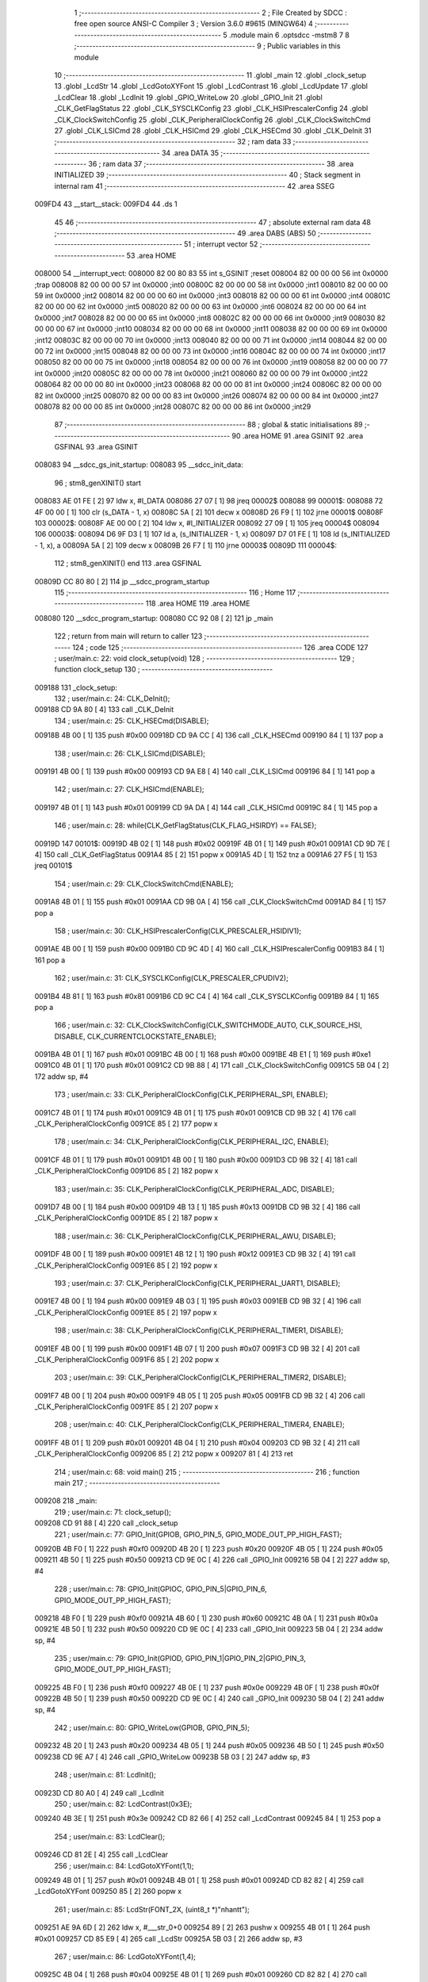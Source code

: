                                       1 ;--------------------------------------------------------
                                      2 ; File Created by SDCC : free open source ANSI-C Compiler
                                      3 ; Version 3.6.0 #9615 (MINGW64)
                                      4 ;--------------------------------------------------------
                                      5 	.module main
                                      6 	.optsdcc -mstm8
                                      7 	
                                      8 ;--------------------------------------------------------
                                      9 ; Public variables in this module
                                     10 ;--------------------------------------------------------
                                     11 	.globl _main
                                     12 	.globl _clock_setup
                                     13 	.globl _LcdStr
                                     14 	.globl _LcdGotoXYFont
                                     15 	.globl _LcdContrast
                                     16 	.globl _LcdUpdate
                                     17 	.globl _LcdClear
                                     18 	.globl _LcdInit
                                     19 	.globl _GPIO_WriteLow
                                     20 	.globl _GPIO_Init
                                     21 	.globl _CLK_GetFlagStatus
                                     22 	.globl _CLK_SYSCLKConfig
                                     23 	.globl _CLK_HSIPrescalerConfig
                                     24 	.globl _CLK_ClockSwitchConfig
                                     25 	.globl _CLK_PeripheralClockConfig
                                     26 	.globl _CLK_ClockSwitchCmd
                                     27 	.globl _CLK_LSICmd
                                     28 	.globl _CLK_HSICmd
                                     29 	.globl _CLK_HSECmd
                                     30 	.globl _CLK_DeInit
                                     31 ;--------------------------------------------------------
                                     32 ; ram data
                                     33 ;--------------------------------------------------------
                                     34 	.area DATA
                                     35 ;--------------------------------------------------------
                                     36 ; ram data
                                     37 ;--------------------------------------------------------
                                     38 	.area INITIALIZED
                                     39 ;--------------------------------------------------------
                                     40 ; Stack segment in internal ram 
                                     41 ;--------------------------------------------------------
                                     42 	.area	SSEG
      009FD4                         43 __start__stack:
      009FD4                         44 	.ds	1
                                     45 
                                     46 ;--------------------------------------------------------
                                     47 ; absolute external ram data
                                     48 ;--------------------------------------------------------
                                     49 	.area DABS (ABS)
                                     50 ;--------------------------------------------------------
                                     51 ; interrupt vector 
                                     52 ;--------------------------------------------------------
                                     53 	.area HOME
      008000                         54 __interrupt_vect:
      008000 82 00 80 83             55 	int s_GSINIT ;reset
      008004 82 00 00 00             56 	int 0x0000 ;trap
      008008 82 00 00 00             57 	int 0x0000 ;int0
      00800C 82 00 00 00             58 	int 0x0000 ;int1
      008010 82 00 00 00             59 	int 0x0000 ;int2
      008014 82 00 00 00             60 	int 0x0000 ;int3
      008018 82 00 00 00             61 	int 0x0000 ;int4
      00801C 82 00 00 00             62 	int 0x0000 ;int5
      008020 82 00 00 00             63 	int 0x0000 ;int6
      008024 82 00 00 00             64 	int 0x0000 ;int7
      008028 82 00 00 00             65 	int 0x0000 ;int8
      00802C 82 00 00 00             66 	int 0x0000 ;int9
      008030 82 00 00 00             67 	int 0x0000 ;int10
      008034 82 00 00 00             68 	int 0x0000 ;int11
      008038 82 00 00 00             69 	int 0x0000 ;int12
      00803C 82 00 00 00             70 	int 0x0000 ;int13
      008040 82 00 00 00             71 	int 0x0000 ;int14
      008044 82 00 00 00             72 	int 0x0000 ;int15
      008048 82 00 00 00             73 	int 0x0000 ;int16
      00804C 82 00 00 00             74 	int 0x0000 ;int17
      008050 82 00 00 00             75 	int 0x0000 ;int18
      008054 82 00 00 00             76 	int 0x0000 ;int19
      008058 82 00 00 00             77 	int 0x0000 ;int20
      00805C 82 00 00 00             78 	int 0x0000 ;int21
      008060 82 00 00 00             79 	int 0x0000 ;int22
      008064 82 00 00 00             80 	int 0x0000 ;int23
      008068 82 00 00 00             81 	int 0x0000 ;int24
      00806C 82 00 00 00             82 	int 0x0000 ;int25
      008070 82 00 00 00             83 	int 0x0000 ;int26
      008074 82 00 00 00             84 	int 0x0000 ;int27
      008078 82 00 00 00             85 	int 0x0000 ;int28
      00807C 82 00 00 00             86 	int 0x0000 ;int29
                                     87 ;--------------------------------------------------------
                                     88 ; global & static initialisations
                                     89 ;--------------------------------------------------------
                                     90 	.area HOME
                                     91 	.area GSINIT
                                     92 	.area GSFINAL
                                     93 	.area GSINIT
      008083                         94 __sdcc_gs_init_startup:
      008083                         95 __sdcc_init_data:
                                     96 ; stm8_genXINIT() start
      008083 AE 01 FE         [ 2]   97 	ldw x, #l_DATA
      008086 27 07            [ 1]   98 	jreq	00002$
      008088                         99 00001$:
      008088 72 4F 00 00      [ 1]  100 	clr (s_DATA - 1, x)
      00808C 5A               [ 2]  101 	decw x
      00808D 26 F9            [ 1]  102 	jrne	00001$
      00808F                        103 00002$:
      00808F AE 00 00         [ 2]  104 	ldw	x, #l_INITIALIZER
      008092 27 09            [ 1]  105 	jreq	00004$
      008094                        106 00003$:
      008094 D6 9F D3         [ 1]  107 	ld	a, (s_INITIALIZER - 1, x)
      008097 D7 01 FE         [ 1]  108 	ld	(s_INITIALIZED - 1, x), a
      00809A 5A               [ 2]  109 	decw	x
      00809B 26 F7            [ 1]  110 	jrne	00003$
      00809D                        111 00004$:
                                    112 ; stm8_genXINIT() end
                                    113 	.area GSFINAL
      00809D CC 80 80         [ 2]  114 	jp	__sdcc_program_startup
                                    115 ;--------------------------------------------------------
                                    116 ; Home
                                    117 ;--------------------------------------------------------
                                    118 	.area HOME
                                    119 	.area HOME
      008080                        120 __sdcc_program_startup:
      008080 CC 92 08         [ 2]  121 	jp	_main
                                    122 ;	return from main will return to caller
                                    123 ;--------------------------------------------------------
                                    124 ; code
                                    125 ;--------------------------------------------------------
                                    126 	.area CODE
                                    127 ;	user/main.c: 22: void clock_setup(void)
                                    128 ;	-----------------------------------------
                                    129 ;	 function clock_setup
                                    130 ;	-----------------------------------------
      009188                        131 _clock_setup:
                                    132 ;	user/main.c: 24: CLK_DeInit();
      009188 CD 9A 80         [ 4]  133 	call	_CLK_DeInit
                                    134 ;	user/main.c: 25: CLK_HSECmd(DISABLE);
      00918B 4B 00            [ 1]  135 	push	#0x00
      00918D CD 9A CC         [ 4]  136 	call	_CLK_HSECmd
      009190 84               [ 1]  137 	pop	a
                                    138 ;	user/main.c: 26: CLK_LSICmd(DISABLE);
      009191 4B 00            [ 1]  139 	push	#0x00
      009193 CD 9A E8         [ 4]  140 	call	_CLK_LSICmd
      009196 84               [ 1]  141 	pop	a
                                    142 ;	user/main.c: 27: CLK_HSICmd(ENABLE);
      009197 4B 01            [ 1]  143 	push	#0x01
      009199 CD 9A DA         [ 4]  144 	call	_CLK_HSICmd
      00919C 84               [ 1]  145 	pop	a
                                    146 ;	user/main.c: 28: while(CLK_GetFlagStatus(CLK_FLAG_HSIRDY) == FALSE);
      00919D                        147 00101$:
      00919D 4B 02            [ 1]  148 	push	#0x02
      00919F 4B 01            [ 1]  149 	push	#0x01
      0091A1 CD 9D 7E         [ 4]  150 	call	_CLK_GetFlagStatus
      0091A4 85               [ 2]  151 	popw	x
      0091A5 4D               [ 1]  152 	tnz	a
      0091A6 27 F5            [ 1]  153 	jreq	00101$
                                    154 ;	user/main.c: 29: CLK_ClockSwitchCmd(ENABLE);
      0091A8 4B 01            [ 1]  155 	push	#0x01
      0091AA CD 9B 0A         [ 4]  156 	call	_CLK_ClockSwitchCmd
      0091AD 84               [ 1]  157 	pop	a
                                    158 ;	user/main.c: 30: CLK_HSIPrescalerConfig(CLK_PRESCALER_HSIDIV1);
      0091AE 4B 00            [ 1]  159 	push	#0x00
      0091B0 CD 9C 4D         [ 4]  160 	call	_CLK_HSIPrescalerConfig
      0091B3 84               [ 1]  161 	pop	a
                                    162 ;	user/main.c: 31: CLK_SYSCLKConfig(CLK_PRESCALER_CPUDIV2);
      0091B4 4B 81            [ 1]  163 	push	#0x81
      0091B6 CD 9C C4         [ 4]  164 	call	_CLK_SYSCLKConfig
      0091B9 84               [ 1]  165 	pop	a
                                    166 ;	user/main.c: 32: CLK_ClockSwitchConfig(CLK_SWITCHMODE_AUTO, CLK_SOURCE_HSI, DISABLE, CLK_CURRENTCLOCKSTATE_ENABLE);
      0091BA 4B 01            [ 1]  167 	push	#0x01
      0091BC 4B 00            [ 1]  168 	push	#0x00
      0091BE 4B E1            [ 1]  169 	push	#0xe1
      0091C0 4B 01            [ 1]  170 	push	#0x01
      0091C2 CD 9B 88         [ 4]  171 	call	_CLK_ClockSwitchConfig
      0091C5 5B 04            [ 2]  172 	addw	sp, #4
                                    173 ;	user/main.c: 33: CLK_PeripheralClockConfig(CLK_PERIPHERAL_SPI, ENABLE);
      0091C7 4B 01            [ 1]  174 	push	#0x01
      0091C9 4B 01            [ 1]  175 	push	#0x01
      0091CB CD 9B 32         [ 4]  176 	call	_CLK_PeripheralClockConfig
      0091CE 85               [ 2]  177 	popw	x
                                    178 ;	user/main.c: 34: CLK_PeripheralClockConfig(CLK_PERIPHERAL_I2C, ENABLE);
      0091CF 4B 01            [ 1]  179 	push	#0x01
      0091D1 4B 00            [ 1]  180 	push	#0x00
      0091D3 CD 9B 32         [ 4]  181 	call	_CLK_PeripheralClockConfig
      0091D6 85               [ 2]  182 	popw	x
                                    183 ;	user/main.c: 35: CLK_PeripheralClockConfig(CLK_PERIPHERAL_ADC, DISABLE);
      0091D7 4B 00            [ 1]  184 	push	#0x00
      0091D9 4B 13            [ 1]  185 	push	#0x13
      0091DB CD 9B 32         [ 4]  186 	call	_CLK_PeripheralClockConfig
      0091DE 85               [ 2]  187 	popw	x
                                    188 ;	user/main.c: 36: CLK_PeripheralClockConfig(CLK_PERIPHERAL_AWU, DISABLE);
      0091DF 4B 00            [ 1]  189 	push	#0x00
      0091E1 4B 12            [ 1]  190 	push	#0x12
      0091E3 CD 9B 32         [ 4]  191 	call	_CLK_PeripheralClockConfig
      0091E6 85               [ 2]  192 	popw	x
                                    193 ;	user/main.c: 37: CLK_PeripheralClockConfig(CLK_PERIPHERAL_UART1, DISABLE);
      0091E7 4B 00            [ 1]  194 	push	#0x00
      0091E9 4B 03            [ 1]  195 	push	#0x03
      0091EB CD 9B 32         [ 4]  196 	call	_CLK_PeripheralClockConfig
      0091EE 85               [ 2]  197 	popw	x
                                    198 ;	user/main.c: 38: CLK_PeripheralClockConfig(CLK_PERIPHERAL_TIMER1, DISABLE);
      0091EF 4B 00            [ 1]  199 	push	#0x00
      0091F1 4B 07            [ 1]  200 	push	#0x07
      0091F3 CD 9B 32         [ 4]  201 	call	_CLK_PeripheralClockConfig
      0091F6 85               [ 2]  202 	popw	x
                                    203 ;	user/main.c: 39: CLK_PeripheralClockConfig(CLK_PERIPHERAL_TIMER2, DISABLE);
      0091F7 4B 00            [ 1]  204 	push	#0x00
      0091F9 4B 05            [ 1]  205 	push	#0x05
      0091FB CD 9B 32         [ 4]  206 	call	_CLK_PeripheralClockConfig
      0091FE 85               [ 2]  207 	popw	x
                                    208 ;	user/main.c: 40: CLK_PeripheralClockConfig(CLK_PERIPHERAL_TIMER4, ENABLE);
      0091FF 4B 01            [ 1]  209 	push	#0x01
      009201 4B 04            [ 1]  210 	push	#0x04
      009203 CD 9B 32         [ 4]  211 	call	_CLK_PeripheralClockConfig
      009206 85               [ 2]  212 	popw	x
      009207 81               [ 4]  213 	ret
                                    214 ;	user/main.c: 68: void main() 
                                    215 ;	-----------------------------------------
                                    216 ;	 function main
                                    217 ;	-----------------------------------------
      009208                        218 _main:
                                    219 ;	user/main.c: 71: clock_setup();
      009208 CD 91 88         [ 4]  220 	call	_clock_setup
                                    221 ;	user/main.c: 77: GPIO_Init(GPIOB, GPIO_PIN_5, GPIO_MODE_OUT_PP_HIGH_FAST);
      00920B 4B F0            [ 1]  222 	push	#0xf0
      00920D 4B 20            [ 1]  223 	push	#0x20
      00920F 4B 05            [ 1]  224 	push	#0x05
      009211 4B 50            [ 1]  225 	push	#0x50
      009213 CD 9E 0C         [ 4]  226 	call	_GPIO_Init
      009216 5B 04            [ 2]  227 	addw	sp, #4
                                    228 ;	user/main.c: 78: GPIO_Init(GPIOC, GPIO_PIN_5|GPIO_PIN_6, GPIO_MODE_OUT_PP_HIGH_FAST);
      009218 4B F0            [ 1]  229 	push	#0xf0
      00921A 4B 60            [ 1]  230 	push	#0x60
      00921C 4B 0A            [ 1]  231 	push	#0x0a
      00921E 4B 50            [ 1]  232 	push	#0x50
      009220 CD 9E 0C         [ 4]  233 	call	_GPIO_Init
      009223 5B 04            [ 2]  234 	addw	sp, #4
                                    235 ;	user/main.c: 79: GPIO_Init(GPIOD, GPIO_PIN_1|GPIO_PIN_2|GPIO_PIN_3, GPIO_MODE_OUT_PP_HIGH_FAST);
      009225 4B F0            [ 1]  236 	push	#0xf0
      009227 4B 0E            [ 1]  237 	push	#0x0e
      009229 4B 0F            [ 1]  238 	push	#0x0f
      00922B 4B 50            [ 1]  239 	push	#0x50
      00922D CD 9E 0C         [ 4]  240 	call	_GPIO_Init
      009230 5B 04            [ 2]  241 	addw	sp, #4
                                    242 ;	user/main.c: 80: GPIO_WriteLow(GPIOB, GPIO_PIN_5);
      009232 4B 20            [ 1]  243 	push	#0x20
      009234 4B 05            [ 1]  244 	push	#0x05
      009236 4B 50            [ 1]  245 	push	#0x50
      009238 CD 9E A7         [ 4]  246 	call	_GPIO_WriteLow
      00923B 5B 03            [ 2]  247 	addw	sp, #3
                                    248 ;	user/main.c: 81: LcdInit();
      00923D CD 80 A0         [ 4]  249 	call	_LcdInit
                                    250 ;	user/main.c: 82: LcdContrast(0x3E);
      009240 4B 3E            [ 1]  251 	push	#0x3e
      009242 CD 82 66         [ 4]  252 	call	_LcdContrast
      009245 84               [ 1]  253 	pop	a
                                    254 ;	user/main.c: 83: LcdClear();
      009246 CD 81 2E         [ 4]  255 	call	_LcdClear
                                    256 ;	user/main.c: 84: LcdGotoXYFont(1,1);
      009249 4B 01            [ 1]  257 	push	#0x01
      00924B 4B 01            [ 1]  258 	push	#0x01
      00924D CD 82 82         [ 4]  259 	call	_LcdGotoXYFont
      009250 85               [ 2]  260 	popw	x
                                    261 ;	user/main.c: 85: LcdStr(FONT_2X, (uint8_t *)"nhantt");
      009251 AE 9A 6D         [ 2]  262 	ldw	x, #___str_0+0
      009254 89               [ 2]  263 	pushw	x
      009255 4B 01            [ 1]  264 	push	#0x01
      009257 CD 85 E9         [ 4]  265 	call	_LcdStr
      00925A 5B 03            [ 2]  266 	addw	sp, #3
                                    267 ;	user/main.c: 86: LcdGotoXYFont(1,4);
      00925C 4B 04            [ 1]  268 	push	#0x04
      00925E 4B 01            [ 1]  269 	push	#0x01
      009260 CD 82 82         [ 4]  270 	call	_LcdGotoXYFont
      009263 85               [ 2]  271 	popw	x
                                    272 ;	user/main.c: 87: LcdStr(FONT_1X, (uint8_t *)"01268090091");
      009264 AE 9A 74         [ 2]  273 	ldw	x, #___str_1+0
      009267 89               [ 2]  274 	pushw	x
      009268 4B 00            [ 1]  275 	push	#0x00
      00926A CD 85 E9         [ 4]  276 	call	_LcdStr
      00926D 5B 03            [ 2]  277 	addw	sp, #3
                                    278 ;	user/main.c: 88: LcdUpdate();
      00926F CD 81 4A         [ 4]  279 	call	_LcdUpdate
                                    280 ;	user/main.c: 89: while(1) 
      009272                        281 00102$:
      009272 20 FE            [ 2]  282 	jra	00102$
      009274 81               [ 4]  283 	ret
                                    284 	.area CODE
      009275                        285 _FontLookup:
      009275 00                     286 	.db #0x00	; 0
      009276 00                     287 	.db #0x00	; 0
      009277 00                     288 	.db #0x00	; 0
      009278 00                     289 	.db #0x00	; 0
      009279 00                     290 	.db #0x00	; 0
      00927A 00                     291 	.db #0x00	; 0
      00927B 00                     292 	.db #0x00	; 0
      00927C 5F                     293 	.db #0x5f	; 95
      00927D 00                     294 	.db #0x00	; 0
      00927E 00                     295 	.db #0x00	; 0
      00927F 00                     296 	.db #0x00	; 0
      009280 07                     297 	.db #0x07	; 7
      009281 00                     298 	.db #0x00	; 0
      009282 07                     299 	.db #0x07	; 7
      009283 00                     300 	.db #0x00	; 0
      009284 14                     301 	.db #0x14	; 20
      009285 7F                     302 	.db #0x7f	; 127
      009286 14                     303 	.db #0x14	; 20
      009287 7F                     304 	.db #0x7f	; 127
      009288 14                     305 	.db #0x14	; 20
      009289 24                     306 	.db #0x24	; 36
      00928A 2A                     307 	.db #0x2a	; 42
      00928B 7F                     308 	.db #0x7f	; 127
      00928C 2A                     309 	.db #0x2a	; 42
      00928D 12                     310 	.db #0x12	; 18
      00928E 4C                     311 	.db #0x4c	; 76	'L'
      00928F 2C                     312 	.db #0x2c	; 44
      009290 10                     313 	.db #0x10	; 16
      009291 68                     314 	.db #0x68	; 104	'h'
      009292 64                     315 	.db #0x64	; 100	'd'
      009293 36                     316 	.db #0x36	; 54	'6'
      009294 49                     317 	.db #0x49	; 73	'I'
      009295 55                     318 	.db #0x55	; 85	'U'
      009296 22                     319 	.db #0x22	; 34
      009297 50                     320 	.db #0x50	; 80	'P'
      009298 00                     321 	.db #0x00	; 0
      009299 05                     322 	.db #0x05	; 5
      00929A 03                     323 	.db #0x03	; 3
      00929B 00                     324 	.db #0x00	; 0
      00929C 00                     325 	.db #0x00	; 0
      00929D 00                     326 	.db #0x00	; 0
      00929E 1C                     327 	.db #0x1c	; 28
      00929F 22                     328 	.db #0x22	; 34
      0092A0 41                     329 	.db #0x41	; 65	'A'
      0092A1 00                     330 	.db #0x00	; 0
      0092A2 00                     331 	.db #0x00	; 0
      0092A3 41                     332 	.db #0x41	; 65	'A'
      0092A4 22                     333 	.db #0x22	; 34
      0092A5 1C                     334 	.db #0x1c	; 28
      0092A6 00                     335 	.db #0x00	; 0
      0092A7 14                     336 	.db #0x14	; 20
      0092A8 08                     337 	.db #0x08	; 8
      0092A9 3E                     338 	.db #0x3e	; 62
      0092AA 08                     339 	.db #0x08	; 8
      0092AB 14                     340 	.db #0x14	; 20
      0092AC 08                     341 	.db #0x08	; 8
      0092AD 08                     342 	.db #0x08	; 8
      0092AE 3E                     343 	.db #0x3e	; 62
      0092AF 08                     344 	.db #0x08	; 8
      0092B0 08                     345 	.db #0x08	; 8
      0092B1 00                     346 	.db #0x00	; 0
      0092B2 00                     347 	.db #0x00	; 0
      0092B3 50                     348 	.db #0x50	; 80	'P'
      0092B4 30                     349 	.db #0x30	; 48	'0'
      0092B5 00                     350 	.db #0x00	; 0
      0092B6 10                     351 	.db #0x10	; 16
      0092B7 10                     352 	.db #0x10	; 16
      0092B8 10                     353 	.db #0x10	; 16
      0092B9 10                     354 	.db #0x10	; 16
      0092BA 10                     355 	.db #0x10	; 16
      0092BB 00                     356 	.db #0x00	; 0
      0092BC 60                     357 	.db #0x60	; 96
      0092BD 60                     358 	.db #0x60	; 96
      0092BE 00                     359 	.db #0x00	; 0
      0092BF 00                     360 	.db #0x00	; 0
      0092C0 20                     361 	.db #0x20	; 32
      0092C1 10                     362 	.db #0x10	; 16
      0092C2 08                     363 	.db #0x08	; 8
      0092C3 04                     364 	.db #0x04	; 4
      0092C4 02                     365 	.db #0x02	; 2
      0092C5 3E                     366 	.db #0x3e	; 62
      0092C6 51                     367 	.db #0x51	; 81	'Q'
      0092C7 49                     368 	.db #0x49	; 73	'I'
      0092C8 45                     369 	.db #0x45	; 69	'E'
      0092C9 3E                     370 	.db #0x3e	; 62
      0092CA 00                     371 	.db #0x00	; 0
      0092CB 42                     372 	.db #0x42	; 66	'B'
      0092CC 7F                     373 	.db #0x7f	; 127
      0092CD 40                     374 	.db #0x40	; 64
      0092CE 00                     375 	.db #0x00	; 0
      0092CF 42                     376 	.db #0x42	; 66	'B'
      0092D0 61                     377 	.db #0x61	; 97	'a'
      0092D1 51                     378 	.db #0x51	; 81	'Q'
      0092D2 49                     379 	.db #0x49	; 73	'I'
      0092D3 46                     380 	.db #0x46	; 70	'F'
      0092D4 21                     381 	.db #0x21	; 33
      0092D5 41                     382 	.db #0x41	; 65	'A'
      0092D6 45                     383 	.db #0x45	; 69	'E'
      0092D7 4B                     384 	.db #0x4b	; 75	'K'
      0092D8 31                     385 	.db #0x31	; 49	'1'
      0092D9 18                     386 	.db #0x18	; 24
      0092DA 14                     387 	.db #0x14	; 20
      0092DB 12                     388 	.db #0x12	; 18
      0092DC 7F                     389 	.db #0x7f	; 127
      0092DD 10                     390 	.db #0x10	; 16
      0092DE 27                     391 	.db #0x27	; 39
      0092DF 45                     392 	.db #0x45	; 69	'E'
      0092E0 45                     393 	.db #0x45	; 69	'E'
      0092E1 45                     394 	.db #0x45	; 69	'E'
      0092E2 39                     395 	.db #0x39	; 57	'9'
      0092E3 3C                     396 	.db #0x3c	; 60
      0092E4 4A                     397 	.db #0x4a	; 74	'J'
      0092E5 49                     398 	.db #0x49	; 73	'I'
      0092E6 49                     399 	.db #0x49	; 73	'I'
      0092E7 30                     400 	.db #0x30	; 48	'0'
      0092E8 01                     401 	.db #0x01	; 1
      0092E9 71                     402 	.db #0x71	; 113	'q'
      0092EA 09                     403 	.db #0x09	; 9
      0092EB 05                     404 	.db #0x05	; 5
      0092EC 03                     405 	.db #0x03	; 3
      0092ED 36                     406 	.db #0x36	; 54	'6'
      0092EE 49                     407 	.db #0x49	; 73	'I'
      0092EF 49                     408 	.db #0x49	; 73	'I'
      0092F0 49                     409 	.db #0x49	; 73	'I'
      0092F1 36                     410 	.db #0x36	; 54	'6'
      0092F2 06                     411 	.db #0x06	; 6
      0092F3 49                     412 	.db #0x49	; 73	'I'
      0092F4 49                     413 	.db #0x49	; 73	'I'
      0092F5 29                     414 	.db #0x29	; 41
      0092F6 1E                     415 	.db #0x1e	; 30
      0092F7 00                     416 	.db #0x00	; 0
      0092F8 36                     417 	.db #0x36	; 54	'6'
      0092F9 36                     418 	.db #0x36	; 54	'6'
      0092FA 00                     419 	.db #0x00	; 0
      0092FB 00                     420 	.db #0x00	; 0
      0092FC 00                     421 	.db #0x00	; 0
      0092FD 56                     422 	.db #0x56	; 86	'V'
      0092FE 36                     423 	.db #0x36	; 54	'6'
      0092FF 00                     424 	.db #0x00	; 0
      009300 00                     425 	.db #0x00	; 0
      009301 08                     426 	.db #0x08	; 8
      009302 14                     427 	.db #0x14	; 20
      009303 22                     428 	.db #0x22	; 34
      009304 41                     429 	.db #0x41	; 65	'A'
      009305 00                     430 	.db #0x00	; 0
      009306 14                     431 	.db #0x14	; 20
      009307 14                     432 	.db #0x14	; 20
      009308 14                     433 	.db #0x14	; 20
      009309 14                     434 	.db #0x14	; 20
      00930A 14                     435 	.db #0x14	; 20
      00930B 00                     436 	.db #0x00	; 0
      00930C 41                     437 	.db #0x41	; 65	'A'
      00930D 22                     438 	.db #0x22	; 34
      00930E 14                     439 	.db #0x14	; 20
      00930F 08                     440 	.db #0x08	; 8
      009310 02                     441 	.db #0x02	; 2
      009311 01                     442 	.db #0x01	; 1
      009312 51                     443 	.db #0x51	; 81	'Q'
      009313 09                     444 	.db #0x09	; 9
      009314 06                     445 	.db #0x06	; 6
      009315 32                     446 	.db #0x32	; 50	'2'
      009316 49                     447 	.db #0x49	; 73	'I'
      009317 79                     448 	.db #0x79	; 121	'y'
      009318 41                     449 	.db #0x41	; 65	'A'
      009319 3E                     450 	.db #0x3e	; 62
      00931A 7E                     451 	.db #0x7e	; 126
      00931B 11                     452 	.db #0x11	; 17
      00931C 11                     453 	.db #0x11	; 17
      00931D 11                     454 	.db #0x11	; 17
      00931E 7E                     455 	.db #0x7e	; 126
      00931F 7F                     456 	.db #0x7f	; 127
      009320 49                     457 	.db #0x49	; 73	'I'
      009321 49                     458 	.db #0x49	; 73	'I'
      009322 49                     459 	.db #0x49	; 73	'I'
      009323 36                     460 	.db #0x36	; 54	'6'
      009324 3E                     461 	.db #0x3e	; 62
      009325 41                     462 	.db #0x41	; 65	'A'
      009326 41                     463 	.db #0x41	; 65	'A'
      009327 41                     464 	.db #0x41	; 65	'A'
      009328 22                     465 	.db #0x22	; 34
      009329 7F                     466 	.db #0x7f	; 127
      00932A 41                     467 	.db #0x41	; 65	'A'
      00932B 41                     468 	.db #0x41	; 65	'A'
      00932C 22                     469 	.db #0x22	; 34
      00932D 1C                     470 	.db #0x1c	; 28
      00932E 7F                     471 	.db #0x7f	; 127
      00932F 49                     472 	.db #0x49	; 73	'I'
      009330 49                     473 	.db #0x49	; 73	'I'
      009331 49                     474 	.db #0x49	; 73	'I'
      009332 41                     475 	.db #0x41	; 65	'A'
      009333 7F                     476 	.db #0x7f	; 127
      009334 09                     477 	.db #0x09	; 9
      009335 09                     478 	.db #0x09	; 9
      009336 09                     479 	.db #0x09	; 9
      009337 01                     480 	.db #0x01	; 1
      009338 3E                     481 	.db #0x3e	; 62
      009339 41                     482 	.db #0x41	; 65	'A'
      00933A 49                     483 	.db #0x49	; 73	'I'
      00933B 49                     484 	.db #0x49	; 73	'I'
      00933C 7A                     485 	.db #0x7a	; 122	'z'
      00933D 7F                     486 	.db #0x7f	; 127
      00933E 08                     487 	.db #0x08	; 8
      00933F 08                     488 	.db #0x08	; 8
      009340 08                     489 	.db #0x08	; 8
      009341 7F                     490 	.db #0x7f	; 127
      009342 00                     491 	.db #0x00	; 0
      009343 41                     492 	.db #0x41	; 65	'A'
      009344 7F                     493 	.db #0x7f	; 127
      009345 41                     494 	.db #0x41	; 65	'A'
      009346 00                     495 	.db #0x00	; 0
      009347 20                     496 	.db #0x20	; 32
      009348 40                     497 	.db #0x40	; 64
      009349 41                     498 	.db #0x41	; 65	'A'
      00934A 3F                     499 	.db #0x3f	; 63
      00934B 01                     500 	.db #0x01	; 1
      00934C 7F                     501 	.db #0x7f	; 127
      00934D 08                     502 	.db #0x08	; 8
      00934E 14                     503 	.db #0x14	; 20
      00934F 22                     504 	.db #0x22	; 34
      009350 41                     505 	.db #0x41	; 65	'A'
      009351 7F                     506 	.db #0x7f	; 127
      009352 40                     507 	.db #0x40	; 64
      009353 40                     508 	.db #0x40	; 64
      009354 40                     509 	.db #0x40	; 64
      009355 40                     510 	.db #0x40	; 64
      009356 7F                     511 	.db #0x7f	; 127
      009357 02                     512 	.db #0x02	; 2
      009358 0C                     513 	.db #0x0c	; 12
      009359 02                     514 	.db #0x02	; 2
      00935A 7F                     515 	.db #0x7f	; 127
      00935B 7F                     516 	.db #0x7f	; 127
      00935C 04                     517 	.db #0x04	; 4
      00935D 08                     518 	.db #0x08	; 8
      00935E 10                     519 	.db #0x10	; 16
      00935F 7F                     520 	.db #0x7f	; 127
      009360 3E                     521 	.db #0x3e	; 62
      009361 41                     522 	.db #0x41	; 65	'A'
      009362 41                     523 	.db #0x41	; 65	'A'
      009363 41                     524 	.db #0x41	; 65	'A'
      009364 3E                     525 	.db #0x3e	; 62
      009365 7F                     526 	.db #0x7f	; 127
      009366 09                     527 	.db #0x09	; 9
      009367 09                     528 	.db #0x09	; 9
      009368 09                     529 	.db #0x09	; 9
      009369 06                     530 	.db #0x06	; 6
      00936A 3E                     531 	.db #0x3e	; 62
      00936B 41                     532 	.db #0x41	; 65	'A'
      00936C 51                     533 	.db #0x51	; 81	'Q'
      00936D 21                     534 	.db #0x21	; 33
      00936E 5E                     535 	.db #0x5e	; 94
      00936F 7F                     536 	.db #0x7f	; 127
      009370 09                     537 	.db #0x09	; 9
      009371 19                     538 	.db #0x19	; 25
      009372 29                     539 	.db #0x29	; 41
      009373 46                     540 	.db #0x46	; 70	'F'
      009374 46                     541 	.db #0x46	; 70	'F'
      009375 49                     542 	.db #0x49	; 73	'I'
      009376 49                     543 	.db #0x49	; 73	'I'
      009377 49                     544 	.db #0x49	; 73	'I'
      009378 31                     545 	.db #0x31	; 49	'1'
      009379 01                     546 	.db #0x01	; 1
      00937A 01                     547 	.db #0x01	; 1
      00937B 7F                     548 	.db #0x7f	; 127
      00937C 01                     549 	.db #0x01	; 1
      00937D 01                     550 	.db #0x01	; 1
      00937E 3F                     551 	.db #0x3f	; 63
      00937F 40                     552 	.db #0x40	; 64
      009380 40                     553 	.db #0x40	; 64
      009381 40                     554 	.db #0x40	; 64
      009382 3F                     555 	.db #0x3f	; 63
      009383 1F                     556 	.db #0x1f	; 31
      009384 20                     557 	.db #0x20	; 32
      009385 40                     558 	.db #0x40	; 64
      009386 20                     559 	.db #0x20	; 32
      009387 1F                     560 	.db #0x1f	; 31
      009388 3F                     561 	.db #0x3f	; 63
      009389 40                     562 	.db #0x40	; 64
      00938A 38                     563 	.db #0x38	; 56	'8'
      00938B 40                     564 	.db #0x40	; 64
      00938C 3F                     565 	.db #0x3f	; 63
      00938D 63                     566 	.db #0x63	; 99	'c'
      00938E 14                     567 	.db #0x14	; 20
      00938F 08                     568 	.db #0x08	; 8
      009390 14                     569 	.db #0x14	; 20
      009391 63                     570 	.db #0x63	; 99	'c'
      009392 07                     571 	.db #0x07	; 7
      009393 08                     572 	.db #0x08	; 8
      009394 70                     573 	.db #0x70	; 112	'p'
      009395 08                     574 	.db #0x08	; 8
      009396 07                     575 	.db #0x07	; 7
      009397 61                     576 	.db #0x61	; 97	'a'
      009398 51                     577 	.db #0x51	; 81	'Q'
      009399 49                     578 	.db #0x49	; 73	'I'
      00939A 45                     579 	.db #0x45	; 69	'E'
      00939B 43                     580 	.db #0x43	; 67	'C'
      00939C 00                     581 	.db #0x00	; 0
      00939D 7F                     582 	.db #0x7f	; 127
      00939E 41                     583 	.db #0x41	; 65	'A'
      00939F 41                     584 	.db #0x41	; 65	'A'
      0093A0 00                     585 	.db #0x00	; 0
      0093A1 02                     586 	.db #0x02	; 2
      0093A2 04                     587 	.db #0x04	; 4
      0093A3 08                     588 	.db #0x08	; 8
      0093A4 10                     589 	.db #0x10	; 16
      0093A5 20                     590 	.db #0x20	; 32
      0093A6 00                     591 	.db #0x00	; 0
      0093A7 41                     592 	.db #0x41	; 65	'A'
      0093A8 41                     593 	.db #0x41	; 65	'A'
      0093A9 7F                     594 	.db #0x7f	; 127
      0093AA 00                     595 	.db #0x00	; 0
      0093AB 04                     596 	.db #0x04	; 4
      0093AC 02                     597 	.db #0x02	; 2
      0093AD 01                     598 	.db #0x01	; 1
      0093AE 02                     599 	.db #0x02	; 2
      0093AF 04                     600 	.db #0x04	; 4
      0093B0 40                     601 	.db #0x40	; 64
      0093B1 40                     602 	.db #0x40	; 64
      0093B2 40                     603 	.db #0x40	; 64
      0093B3 40                     604 	.db #0x40	; 64
      0093B4 40                     605 	.db #0x40	; 64
      0093B5 00                     606 	.db #0x00	; 0
      0093B6 01                     607 	.db #0x01	; 1
      0093B7 02                     608 	.db #0x02	; 2
      0093B8 04                     609 	.db #0x04	; 4
      0093B9 00                     610 	.db #0x00	; 0
      0093BA 20                     611 	.db #0x20	; 32
      0093BB 54                     612 	.db #0x54	; 84	'T'
      0093BC 54                     613 	.db #0x54	; 84	'T'
      0093BD 54                     614 	.db #0x54	; 84	'T'
      0093BE 78                     615 	.db #0x78	; 120	'x'
      0093BF 7F                     616 	.db #0x7f	; 127
      0093C0 48                     617 	.db #0x48	; 72	'H'
      0093C1 44                     618 	.db #0x44	; 68	'D'
      0093C2 44                     619 	.db #0x44	; 68	'D'
      0093C3 38                     620 	.db #0x38	; 56	'8'
      0093C4 38                     621 	.db #0x38	; 56	'8'
      0093C5 44                     622 	.db #0x44	; 68	'D'
      0093C6 44                     623 	.db #0x44	; 68	'D'
      0093C7 44                     624 	.db #0x44	; 68	'D'
      0093C8 00                     625 	.db #0x00	; 0
      0093C9 38                     626 	.db #0x38	; 56	'8'
      0093CA 44                     627 	.db #0x44	; 68	'D'
      0093CB 44                     628 	.db #0x44	; 68	'D'
      0093CC 48                     629 	.db #0x48	; 72	'H'
      0093CD 7F                     630 	.db #0x7f	; 127
      0093CE 38                     631 	.db #0x38	; 56	'8'
      0093CF 54                     632 	.db #0x54	; 84	'T'
      0093D0 54                     633 	.db #0x54	; 84	'T'
      0093D1 54                     634 	.db #0x54	; 84	'T'
      0093D2 18                     635 	.db #0x18	; 24
      0093D3 08                     636 	.db #0x08	; 8
      0093D4 7E                     637 	.db #0x7e	; 126
      0093D5 09                     638 	.db #0x09	; 9
      0093D6 01                     639 	.db #0x01	; 1
      0093D7 02                     640 	.db #0x02	; 2
      0093D8 0C                     641 	.db #0x0c	; 12
      0093D9 52                     642 	.db #0x52	; 82	'R'
      0093DA 52                     643 	.db #0x52	; 82	'R'
      0093DB 52                     644 	.db #0x52	; 82	'R'
      0093DC 3E                     645 	.db #0x3e	; 62
      0093DD 7F                     646 	.db #0x7f	; 127
      0093DE 08                     647 	.db #0x08	; 8
      0093DF 04                     648 	.db #0x04	; 4
      0093E0 04                     649 	.db #0x04	; 4
      0093E1 78                     650 	.db #0x78	; 120	'x'
      0093E2 00                     651 	.db #0x00	; 0
      0093E3 44                     652 	.db #0x44	; 68	'D'
      0093E4 7D                     653 	.db #0x7d	; 125
      0093E5 40                     654 	.db #0x40	; 64
      0093E6 00                     655 	.db #0x00	; 0
      0093E7 20                     656 	.db #0x20	; 32
      0093E8 40                     657 	.db #0x40	; 64
      0093E9 44                     658 	.db #0x44	; 68	'D'
      0093EA 3D                     659 	.db #0x3d	; 61
      0093EB 00                     660 	.db #0x00	; 0
      0093EC 7F                     661 	.db #0x7f	; 127
      0093ED 10                     662 	.db #0x10	; 16
      0093EE 28                     663 	.db #0x28	; 40
      0093EF 44                     664 	.db #0x44	; 68	'D'
      0093F0 00                     665 	.db #0x00	; 0
      0093F1 00                     666 	.db #0x00	; 0
      0093F2 41                     667 	.db #0x41	; 65	'A'
      0093F3 7F                     668 	.db #0x7f	; 127
      0093F4 40                     669 	.db #0x40	; 64
      0093F5 00                     670 	.db #0x00	; 0
      0093F6 7C                     671 	.db #0x7c	; 124
      0093F7 04                     672 	.db #0x04	; 4
      0093F8 18                     673 	.db #0x18	; 24
      0093F9 04                     674 	.db #0x04	; 4
      0093FA 78                     675 	.db #0x78	; 120	'x'
      0093FB 7C                     676 	.db #0x7c	; 124
      0093FC 08                     677 	.db #0x08	; 8
      0093FD 04                     678 	.db #0x04	; 4
      0093FE 04                     679 	.db #0x04	; 4
      0093FF 78                     680 	.db #0x78	; 120	'x'
      009400 38                     681 	.db #0x38	; 56	'8'
      009401 44                     682 	.db #0x44	; 68	'D'
      009402 44                     683 	.db #0x44	; 68	'D'
      009403 44                     684 	.db #0x44	; 68	'D'
      009404 38                     685 	.db #0x38	; 56	'8'
      009405 7C                     686 	.db #0x7c	; 124
      009406 14                     687 	.db #0x14	; 20
      009407 14                     688 	.db #0x14	; 20
      009408 14                     689 	.db #0x14	; 20
      009409 08                     690 	.db #0x08	; 8
      00940A 08                     691 	.db #0x08	; 8
      00940B 14                     692 	.db #0x14	; 20
      00940C 14                     693 	.db #0x14	; 20
      00940D 18                     694 	.db #0x18	; 24
      00940E 7C                     695 	.db #0x7c	; 124
      00940F 7C                     696 	.db #0x7c	; 124
      009410 08                     697 	.db #0x08	; 8
      009411 04                     698 	.db #0x04	; 4
      009412 04                     699 	.db #0x04	; 4
      009413 08                     700 	.db #0x08	; 8
      009414 48                     701 	.db #0x48	; 72	'H'
      009415 54                     702 	.db #0x54	; 84	'T'
      009416 54                     703 	.db #0x54	; 84	'T'
      009417 54                     704 	.db #0x54	; 84	'T'
      009418 20                     705 	.db #0x20	; 32
      009419 04                     706 	.db #0x04	; 4
      00941A 3F                     707 	.db #0x3f	; 63
      00941B 44                     708 	.db #0x44	; 68	'D'
      00941C 40                     709 	.db #0x40	; 64
      00941D 20                     710 	.db #0x20	; 32
      00941E 3C                     711 	.db #0x3c	; 60
      00941F 40                     712 	.db #0x40	; 64
      009420 40                     713 	.db #0x40	; 64
      009421 20                     714 	.db #0x20	; 32
      009422 7C                     715 	.db #0x7c	; 124
      009423 1C                     716 	.db #0x1c	; 28
      009424 20                     717 	.db #0x20	; 32
      009425 40                     718 	.db #0x40	; 64
      009426 20                     719 	.db #0x20	; 32
      009427 1C                     720 	.db #0x1c	; 28
      009428 3C                     721 	.db #0x3c	; 60
      009429 40                     722 	.db #0x40	; 64
      00942A 30                     723 	.db #0x30	; 48	'0'
      00942B 40                     724 	.db #0x40	; 64
      00942C 3C                     725 	.db #0x3c	; 60
      00942D 44                     726 	.db #0x44	; 68	'D'
      00942E 28                     727 	.db #0x28	; 40
      00942F 10                     728 	.db #0x10	; 16
      009430 28                     729 	.db #0x28	; 40
      009431 44                     730 	.db #0x44	; 68	'D'
      009432 0C                     731 	.db #0x0c	; 12
      009433 50                     732 	.db #0x50	; 80	'P'
      009434 50                     733 	.db #0x50	; 80	'P'
      009435 50                     734 	.db #0x50	; 80	'P'
      009436 3C                     735 	.db #0x3c	; 60
      009437 44                     736 	.db #0x44	; 68	'D'
      009438 64                     737 	.db #0x64	; 100	'd'
      009439 54                     738 	.db #0x54	; 84	'T'
      00943A 4C                     739 	.db #0x4c	; 76	'L'
      00943B 44                     740 	.db #0x44	; 68	'D'
      00943C 00                     741 	.db #0x00	; 0
      00943D 08                     742 	.db #0x08	; 8
      00943E 36                     743 	.db #0x36	; 54	'6'
      00943F 41                     744 	.db #0x41	; 65	'A'
      009440 00                     745 	.db #0x00	; 0
      009441 00                     746 	.db #0x00	; 0
      009442 00                     747 	.db #0x00	; 0
      009443 7F                     748 	.db #0x7f	; 127
      009444 00                     749 	.db #0x00	; 0
      009445 00                     750 	.db #0x00	; 0
      009446 00                     751 	.db #0x00	; 0
      009447 41                     752 	.db #0x41	; 65	'A'
      009448 36                     753 	.db #0x36	; 54	'6'
      009449 08                     754 	.db #0x08	; 8
      00944A 00                     755 	.db #0x00	; 0
      00944B 08                     756 	.db #0x08	; 8
      00944C 04                     757 	.db #0x04	; 4
      00944D 08                     758 	.db #0x08	; 8
      00944E 10                     759 	.db #0x10	; 16
      00944F 08                     760 	.db #0x08	; 8
      009450 06                     761 	.db #0x06	; 6
      009451 09                     762 	.db #0x09	; 9
      009452 09                     763 	.db #0x09	; 9
      009453 06                     764 	.db #0x06	; 6
      009454 00                     765 	.db #0x00	; 0
      009455 7C                     766 	.db #0x7c	; 124
      009456 12                     767 	.db #0x12	; 18
      009457 11                     768 	.db #0x11	; 17
      009458 12                     769 	.db #0x12	; 18
      009459 7C                     770 	.db #0x7c	; 124
      00945A 7F                     771 	.db #0x7f	; 127
      00945B 49                     772 	.db #0x49	; 73	'I'
      00945C 49                     773 	.db #0x49	; 73	'I'
      00945D 49                     774 	.db #0x49	; 73	'I'
      00945E 31                     775 	.db #0x31	; 49	'1'
      00945F 7F                     776 	.db #0x7f	; 127
      009460 49                     777 	.db #0x49	; 73	'I'
      009461 49                     778 	.db #0x49	; 73	'I'
      009462 49                     779 	.db #0x49	; 73	'I'
      009463 36                     780 	.db #0x36	; 54	'6'
      009464 7F                     781 	.db #0x7f	; 127
      009465 01                     782 	.db #0x01	; 1
      009466 01                     783 	.db #0x01	; 1
      009467 01                     784 	.db #0x01	; 1
      009468 01                     785 	.db #0x01	; 1
      009469 60                     786 	.db #0x60	; 96
      00946A 3F                     787 	.db #0x3f	; 63
      00946B 21                     788 	.db #0x21	; 33
      00946C 3F                     789 	.db #0x3f	; 63
      00946D 60                     790 	.db #0x60	; 96
      00946E 7F                     791 	.db #0x7f	; 127
      00946F 49                     792 	.db #0x49	; 73	'I'
      009470 49                     793 	.db #0x49	; 73	'I'
      009471 49                     794 	.db #0x49	; 73	'I'
      009472 41                     795 	.db #0x41	; 65	'A'
      009473 77                     796 	.db #0x77	; 119	'w'
      009474 08                     797 	.db #0x08	; 8
      009475 7F                     798 	.db #0x7f	; 127
      009476 08                     799 	.db #0x08	; 8
      009477 77                     800 	.db #0x77	; 119	'w'
      009478 22                     801 	.db #0x22	; 34
      009479 41                     802 	.db #0x41	; 65	'A'
      00947A 49                     803 	.db #0x49	; 73	'I'
      00947B 49                     804 	.db #0x49	; 73	'I'
      00947C 36                     805 	.db #0x36	; 54	'6'
      00947D 7F                     806 	.db #0x7f	; 127
      00947E 10                     807 	.db #0x10	; 16
      00947F 08                     808 	.db #0x08	; 8
      009480 04                     809 	.db #0x04	; 4
      009481 7F                     810 	.db #0x7f	; 127
      009482 7E                     811 	.db #0x7e	; 126
      009483 10                     812 	.db #0x10	; 16
      009484 09                     813 	.db #0x09	; 9
      009485 04                     814 	.db #0x04	; 4
      009486 7E                     815 	.db #0x7e	; 126
      009487 7F                     816 	.db #0x7f	; 127
      009488 08                     817 	.db #0x08	; 8
      009489 14                     818 	.db #0x14	; 20
      00948A 22                     819 	.db #0x22	; 34
      00948B 41                     820 	.db #0x41	; 65	'A'
      00948C 40                     821 	.db #0x40	; 64
      00948D 3E                     822 	.db #0x3e	; 62
      00948E 01                     823 	.db #0x01	; 1
      00948F 01                     824 	.db #0x01	; 1
      009490 7F                     825 	.db #0x7f	; 127
      009491 7F                     826 	.db #0x7f	; 127
      009492 02                     827 	.db #0x02	; 2
      009493 0C                     828 	.db #0x0c	; 12
      009494 02                     829 	.db #0x02	; 2
      009495 7F                     830 	.db #0x7f	; 127
      009496 7F                     831 	.db #0x7f	; 127
      009497 08                     832 	.db #0x08	; 8
      009498 08                     833 	.db #0x08	; 8
      009499 08                     834 	.db #0x08	; 8
      00949A 7F                     835 	.db #0x7f	; 127
      00949B 3E                     836 	.db #0x3e	; 62
      00949C 41                     837 	.db #0x41	; 65	'A'
      00949D 41                     838 	.db #0x41	; 65	'A'
      00949E 41                     839 	.db #0x41	; 65	'A'
      00949F 3E                     840 	.db #0x3e	; 62
      0094A0 7F                     841 	.db #0x7f	; 127
      0094A1 01                     842 	.db #0x01	; 1
      0094A2 01                     843 	.db #0x01	; 1
      0094A3 01                     844 	.db #0x01	; 1
      0094A4 7F                     845 	.db #0x7f	; 127
      0094A5 7F                     846 	.db #0x7f	; 127
      0094A6 09                     847 	.db #0x09	; 9
      0094A7 09                     848 	.db #0x09	; 9
      0094A8 09                     849 	.db #0x09	; 9
      0094A9 06                     850 	.db #0x06	; 6
      0094AA 3E                     851 	.db #0x3e	; 62
      0094AB 41                     852 	.db #0x41	; 65	'A'
      0094AC 41                     853 	.db #0x41	; 65	'A'
      0094AD 41                     854 	.db #0x41	; 65	'A'
      0094AE 22                     855 	.db #0x22	; 34
      0094AF 01                     856 	.db #0x01	; 1
      0094B0 01                     857 	.db #0x01	; 1
      0094B1 7F                     858 	.db #0x7f	; 127
      0094B2 01                     859 	.db #0x01	; 1
      0094B3 01                     860 	.db #0x01	; 1
      0094B4 07                     861 	.db #0x07	; 7
      0094B5 48                     862 	.db #0x48	; 72	'H'
      0094B6 48                     863 	.db #0x48	; 72	'H'
      0094B7 48                     864 	.db #0x48	; 72	'H'
      0094B8 3F                     865 	.db #0x3f	; 63
      0094B9 0E                     866 	.db #0x0e	; 14
      0094BA 11                     867 	.db #0x11	; 17
      0094BB 7F                     868 	.db #0x7f	; 127
      0094BC 11                     869 	.db #0x11	; 17
      0094BD 0E                     870 	.db #0x0e	; 14
      0094BE 63                     871 	.db #0x63	; 99	'c'
      0094BF 14                     872 	.db #0x14	; 20
      0094C0 08                     873 	.db #0x08	; 8
      0094C1 14                     874 	.db #0x14	; 20
      0094C2 63                     875 	.db #0x63	; 99	'c'
      0094C3 3F                     876 	.db #0x3f	; 63
      0094C4 20                     877 	.db #0x20	; 32
      0094C5 20                     878 	.db #0x20	; 32
      0094C6 3F                     879 	.db #0x3f	; 63
      0094C7 60                     880 	.db #0x60	; 96
      0094C8 07                     881 	.db #0x07	; 7
      0094C9 08                     882 	.db #0x08	; 8
      0094CA 08                     883 	.db #0x08	; 8
      0094CB 08                     884 	.db #0x08	; 8
      0094CC 7F                     885 	.db #0x7f	; 127
      0094CD 7F                     886 	.db #0x7f	; 127
      0094CE 40                     887 	.db #0x40	; 64
      0094CF 7E                     888 	.db #0x7e	; 126
      0094D0 40                     889 	.db #0x40	; 64
      0094D1 7F                     890 	.db #0x7f	; 127
      0094D2 3F                     891 	.db #0x3f	; 63
      0094D3 20                     892 	.db #0x20	; 32
      0094D4 3F                     893 	.db #0x3f	; 63
      0094D5 20                     894 	.db #0x20	; 32
      0094D6 7F                     895 	.db #0x7f	; 127
      0094D7 01                     896 	.db #0x01	; 1
      0094D8 7F                     897 	.db #0x7f	; 127
      0094D9 48                     898 	.db #0x48	; 72	'H'
      0094DA 48                     899 	.db #0x48	; 72	'H'
      0094DB 30                     900 	.db #0x30	; 48	'0'
      0094DC 7F                     901 	.db #0x7f	; 127
      0094DD 48                     902 	.db #0x48	; 72	'H'
      0094DE 30                     903 	.db #0x30	; 48	'0'
      0094DF 00                     904 	.db #0x00	; 0
      0094E0 7F                     905 	.db #0x7f	; 127
      0094E1 00                     906 	.db #0x00	; 0
      0094E2 7F                     907 	.db #0x7f	; 127
      0094E3 48                     908 	.db #0x48	; 72	'H'
      0094E4 48                     909 	.db #0x48	; 72	'H'
      0094E5 30                     910 	.db #0x30	; 48	'0'
      0094E6 22                     911 	.db #0x22	; 34
      0094E7 41                     912 	.db #0x41	; 65	'A'
      0094E8 49                     913 	.db #0x49	; 73	'I'
      0094E9 49                     914 	.db #0x49	; 73	'I'
      0094EA 3E                     915 	.db #0x3e	; 62
      0094EB 7F                     916 	.db #0x7f	; 127
      0094EC 08                     917 	.db #0x08	; 8
      0094ED 3E                     918 	.db #0x3e	; 62
      0094EE 41                     919 	.db #0x41	; 65	'A'
      0094EF 3E                     920 	.db #0x3e	; 62
      0094F0 46                     921 	.db #0x46	; 70	'F'
      0094F1 29                     922 	.db #0x29	; 41
      0094F2 19                     923 	.db #0x19	; 25
      0094F3 09                     924 	.db #0x09	; 9
      0094F4 7F                     925 	.db #0x7f	; 127
      0094F5 20                     926 	.db #0x20	; 32
      0094F6 54                     927 	.db #0x54	; 84	'T'
      0094F7 54                     928 	.db #0x54	; 84	'T'
      0094F8 54                     929 	.db #0x54	; 84	'T'
      0094F9 78                     930 	.db #0x78	; 120	'x'
      0094FA 3C                     931 	.db #0x3c	; 60
      0094FB 4A                     932 	.db #0x4a	; 74	'J'
      0094FC 4A                     933 	.db #0x4a	; 74	'J'
      0094FD 4A                     934 	.db #0x4a	; 74	'J'
      0094FE 31                     935 	.db #0x31	; 49	'1'
      0094FF 7C                     936 	.db #0x7c	; 124
      009500 54                     937 	.db #0x54	; 84	'T'
      009501 54                     938 	.db #0x54	; 84	'T'
      009502 28                     939 	.db #0x28	; 40
      009503 00                     940 	.db #0x00	; 0
      009504 7C                     941 	.db #0x7c	; 124
      009505 04                     942 	.db #0x04	; 4
      009506 04                     943 	.db #0x04	; 4
      009507 0C                     944 	.db #0x0c	; 12
      009508 00                     945 	.db #0x00	; 0
      009509 60                     946 	.db #0x60	; 96
      00950A 3C                     947 	.db #0x3c	; 60
      00950B 24                     948 	.db #0x24	; 36
      00950C 3C                     949 	.db #0x3c	; 60
      00950D 60                     950 	.db #0x60	; 96
      00950E 38                     951 	.db #0x38	; 56	'8'
      00950F 54                     952 	.db #0x54	; 84	'T'
      009510 54                     953 	.db #0x54	; 84	'T'
      009511 54                     954 	.db #0x54	; 84	'T'
      009512 18                     955 	.db #0x18	; 24
      009513 6C                     956 	.db #0x6c	; 108	'l'
      009514 10                     957 	.db #0x10	; 16
      009515 7C                     958 	.db #0x7c	; 124
      009516 10                     959 	.db #0x10	; 16
      009517 6C                     960 	.db #0x6c	; 108	'l'
      009518 00                     961 	.db #0x00	; 0
      009519 44                     962 	.db #0x44	; 68	'D'
      00951A 54                     963 	.db #0x54	; 84	'T'
      00951B 54                     964 	.db #0x54	; 84	'T'
      00951C 28                     965 	.db #0x28	; 40
      00951D 7C                     966 	.db #0x7c	; 124
      00951E 20                     967 	.db #0x20	; 32
      00951F 10                     968 	.db #0x10	; 16
      009520 08                     969 	.db #0x08	; 8
      009521 7C                     970 	.db #0x7c	; 124
      009522 7C                     971 	.db #0x7c	; 124
      009523 21                     972 	.db #0x21	; 33
      009524 12                     973 	.db #0x12	; 18
      009525 09                     974 	.db #0x09	; 9
      009526 7C                     975 	.db #0x7c	; 124
      009527 7C                     976 	.db #0x7c	; 124
      009528 10                     977 	.db #0x10	; 16
      009529 28                     978 	.db #0x28	; 40
      00952A 44                     979 	.db #0x44	; 68	'D'
      00952B 00                     980 	.db #0x00	; 0
      00952C 40                     981 	.db #0x40	; 64
      00952D 38                     982 	.db #0x38	; 56	'8'
      00952E 04                     983 	.db #0x04	; 4
      00952F 04                     984 	.db #0x04	; 4
      009530 7C                     985 	.db #0x7c	; 124
      009531 7C                     986 	.db #0x7c	; 124
      009532 08                     987 	.db #0x08	; 8
      009533 10                     988 	.db #0x10	; 16
      009534 08                     989 	.db #0x08	; 8
      009535 7C                     990 	.db #0x7c	; 124
      009536 7C                     991 	.db #0x7c	; 124
      009537 10                     992 	.db #0x10	; 16
      009538 10                     993 	.db #0x10	; 16
      009539 10                     994 	.db #0x10	; 16
      00953A 7C                     995 	.db #0x7c	; 124
      00953B 38                     996 	.db #0x38	; 56	'8'
      00953C 44                     997 	.db #0x44	; 68	'D'
      00953D 44                     998 	.db #0x44	; 68	'D'
      00953E 44                     999 	.db #0x44	; 68	'D'
      00953F 38                    1000 	.db #0x38	; 56	'8'
      009540 7C                    1001 	.db #0x7c	; 124
      009541 04                    1002 	.db #0x04	; 4
      009542 04                    1003 	.db #0x04	; 4
      009543 04                    1004 	.db #0x04	; 4
      009544 7C                    1005 	.db #0x7c	; 124
      009545 7C                    1006 	.db #0x7c	; 124
      009546 14                    1007 	.db #0x14	; 20
      009547 14                    1008 	.db #0x14	; 20
      009548 14                    1009 	.db #0x14	; 20
      009549 08                    1010 	.db #0x08	; 8
      00954A 38                    1011 	.db #0x38	; 56	'8'
      00954B 44                    1012 	.db #0x44	; 68	'D'
      00954C 44                    1013 	.db #0x44	; 68	'D'
      00954D 44                    1014 	.db #0x44	; 68	'D'
      00954E 00                    1015 	.db #0x00	; 0
      00954F 04                    1016 	.db #0x04	; 4
      009550 04                    1017 	.db #0x04	; 4
      009551 7C                    1018 	.db #0x7c	; 124
      009552 04                    1019 	.db #0x04	; 4
      009553 04                    1020 	.db #0x04	; 4
      009554 0C                    1021 	.db #0x0c	; 12
      009555 50                    1022 	.db #0x50	; 80	'P'
      009556 50                    1023 	.db #0x50	; 80	'P'
      009557 50                    1024 	.db #0x50	; 80	'P'
      009558 3C                    1025 	.db #0x3c	; 60
      009559 08                    1026 	.db #0x08	; 8
      00955A 14                    1027 	.db #0x14	; 20
      00955B 7C                    1028 	.db #0x7c	; 124
      00955C 14                    1029 	.db #0x14	; 20
      00955D 08                    1030 	.db #0x08	; 8
      00955E 44                    1031 	.db #0x44	; 68	'D'
      00955F 28                    1032 	.db #0x28	; 40
      009560 10                    1033 	.db #0x10	; 16
      009561 28                    1034 	.db #0x28	; 40
      009562 44                    1035 	.db #0x44	; 68	'D'
      009563 3C                    1036 	.db #0x3c	; 60
      009564 20                    1037 	.db #0x20	; 32
      009565 20                    1038 	.db #0x20	; 32
      009566 3C                    1039 	.db #0x3c	; 60
      009567 60                    1040 	.db #0x60	; 96
      009568 0C                    1041 	.db #0x0c	; 12
      009569 10                    1042 	.db #0x10	; 16
      00956A 10                    1043 	.db #0x10	; 16
      00956B 10                    1044 	.db #0x10	; 16
      00956C 7C                    1045 	.db #0x7c	; 124
      00956D 7C                    1046 	.db #0x7c	; 124
      00956E 40                    1047 	.db #0x40	; 64
      00956F 7C                    1048 	.db #0x7c	; 124
      009570 40                    1049 	.db #0x40	; 64
      009571 7C                    1050 	.db #0x7c	; 124
      009572 3C                    1051 	.db #0x3c	; 60
      009573 20                    1052 	.db #0x20	; 32
      009574 3C                    1053 	.db #0x3c	; 60
      009575 20                    1054 	.db #0x20	; 32
      009576 7C                    1055 	.db #0x7c	; 124
      009577 04                    1056 	.db #0x04	; 4
      009578 7C                    1057 	.db #0x7c	; 124
      009579 50                    1058 	.db #0x50	; 80	'P'
      00957A 50                    1059 	.db #0x50	; 80	'P'
      00957B 20                    1060 	.db #0x20	; 32
      00957C 7C                    1061 	.db #0x7c	; 124
      00957D 50                    1062 	.db #0x50	; 80	'P'
      00957E 20                    1063 	.db #0x20	; 32
      00957F 00                    1064 	.db #0x00	; 0
      009580 7C                    1065 	.db #0x7c	; 124
      009581 00                    1066 	.db #0x00	; 0
      009582 7C                    1067 	.db #0x7c	; 124
      009583 50                    1068 	.db #0x50	; 80	'P'
      009584 50                    1069 	.db #0x50	; 80	'P'
      009585 20                    1070 	.db #0x20	; 32
      009586 28                    1071 	.db #0x28	; 40
      009587 44                    1072 	.db #0x44	; 68	'D'
      009588 54                    1073 	.db #0x54	; 84	'T'
      009589 54                    1074 	.db #0x54	; 84	'T'
      00958A 38                    1075 	.db #0x38	; 56	'8'
      00958B 7C                    1076 	.db #0x7c	; 124
      00958C 10                    1077 	.db #0x10	; 16
      00958D 38                    1078 	.db #0x38	; 56	'8'
      00958E 44                    1079 	.db #0x44	; 68	'D'
      00958F 38                    1080 	.db #0x38	; 56	'8'
      009590 48                    1081 	.db #0x48	; 72	'H'
      009591 54                    1082 	.db #0x54	; 84	'T'
      009592 34                    1083 	.db #0x34	; 52	'4'
      009593 14                    1084 	.db #0x14	; 20
      009594 7C                    1085 	.db #0x7c	; 124
      009595                       1086 _BigNumbers:
      009595 FC                    1087 	.db #0xfc	; 252
      009596 7A                    1088 	.db #0x7a	; 122	'z'
      009597 06                    1089 	.db #0x06	; 6
      009598 06                    1090 	.db #0x06	; 6
      009599 06                    1091 	.db #0x06	; 6
      00959A 06                    1092 	.db #0x06	; 6
      00959B 06                    1093 	.db #0x06	; 6
      00959C 06                    1094 	.db #0x06	; 6
      00959D 7A                    1095 	.db #0x7a	; 122	'z'
      00959E FC                    1096 	.db #0xfc	; 252
      00959F 7E                    1097 	.db #0x7e	; 126
      0095A0 BC                    1098 	.db #0xbc	; 188
      0095A1 C0                    1099 	.db #0xc0	; 192
      0095A2 C0                    1100 	.db #0xc0	; 192
      0095A3 C0                    1101 	.db #0xc0	; 192
      0095A4 C0                    1102 	.db #0xc0	; 192
      0095A5 C0                    1103 	.db #0xc0	; 192
      0095A6 C0                    1104 	.db #0xc0	; 192
      0095A7 BC                    1105 	.db #0xbc	; 188
      0095A8 7E                    1106 	.db #0x7e	; 126
      0095A9 00                    1107 	.db #0x00	; 0
      0095AA 00                    1108 	.db #0x00	; 0
      0095AB 00                    1109 	.db #0x00	; 0
      0095AC 00                    1110 	.db #0x00	; 0
      0095AD 00                    1111 	.db #0x00	; 0
      0095AE 00                    1112 	.db #0x00	; 0
      0095AF 00                    1113 	.db #0x00	; 0
      0095B0 00                    1114 	.db #0x00	; 0
      0095B1 78                    1115 	.db #0x78	; 120	'x'
      0095B2 FC                    1116 	.db #0xfc	; 252
      0095B3 00                    1117 	.db #0x00	; 0
      0095B4 00                    1118 	.db #0x00	; 0
      0095B5 00                    1119 	.db #0x00	; 0
      0095B6 00                    1120 	.db #0x00	; 0
      0095B7 00                    1121 	.db #0x00	; 0
      0095B8 00                    1122 	.db #0x00	; 0
      0095B9 00                    1123 	.db #0x00	; 0
      0095BA 00                    1124 	.db #0x00	; 0
      0095BB 3C                    1125 	.db #0x3c	; 60
      0095BC 7E                    1126 	.db #0x7e	; 126
      0095BD 00                    1127 	.db #0x00	; 0
      0095BE 02                    1128 	.db #0x02	; 2
      0095BF 86                    1129 	.db #0x86	; 134
      0095C0 86                    1130 	.db #0x86	; 134
      0095C1 86                    1131 	.db #0x86	; 134
      0095C2 86                    1132 	.db #0x86	; 134
      0095C3 86                    1133 	.db #0x86	; 134
      0095C4 86                    1134 	.db #0x86	; 134
      0095C5 7A                    1135 	.db #0x7a	; 122	'z'
      0095C6 FC                    1136 	.db #0xfc	; 252
      0095C7 7E                    1137 	.db #0x7e	; 126
      0095C8 BD                    1138 	.db #0xbd	; 189
      0095C9 C3                    1139 	.db #0xc3	; 195
      0095CA C3                    1140 	.db #0xc3	; 195
      0095CB C3                    1141 	.db #0xc3	; 195
      0095CC C3                    1142 	.db #0xc3	; 195
      0095CD C3                    1143 	.db #0xc3	; 195
      0095CE C3                    1144 	.db #0xc3	; 195
      0095CF 81                    1145 	.db #0x81	; 129
      0095D0 00                    1146 	.db #0x00	; 0
      0095D1 00                    1147 	.db #0x00	; 0
      0095D2 02                    1148 	.db #0x02	; 2
      0095D3 86                    1149 	.db #0x86	; 134
      0095D4 86                    1150 	.db #0x86	; 134
      0095D5 86                    1151 	.db #0x86	; 134
      0095D6 86                    1152 	.db #0x86	; 134
      0095D7 86                    1153 	.db #0x86	; 134
      0095D8 86                    1154 	.db #0x86	; 134
      0095D9 7A                    1155 	.db #0x7a	; 122	'z'
      0095DA FC                    1156 	.db #0xfc	; 252
      0095DB 00                    1157 	.db #0x00	; 0
      0095DC 81                    1158 	.db #0x81	; 129
      0095DD C3                    1159 	.db #0xc3	; 195
      0095DE C3                    1160 	.db #0xc3	; 195
      0095DF C3                    1161 	.db #0xc3	; 195
      0095E0 C3                    1162 	.db #0xc3	; 195
      0095E1 C3                    1163 	.db #0xc3	; 195
      0095E2 C3                    1164 	.db #0xc3	; 195
      0095E3 BD                    1165 	.db #0xbd	; 189
      0095E4 7E                    1166 	.db #0x7e	; 126
      0095E5 FC                    1167 	.db #0xfc	; 252
      0095E6 78                    1168 	.db #0x78	; 120	'x'
      0095E7 80                    1169 	.db #0x80	; 128
      0095E8 80                    1170 	.db #0x80	; 128
      0095E9 80                    1171 	.db #0x80	; 128
      0095EA 80                    1172 	.db #0x80	; 128
      0095EB 80                    1173 	.db #0x80	; 128
      0095EC 80                    1174 	.db #0x80	; 128
      0095ED 78                    1175 	.db #0x78	; 120	'x'
      0095EE FC                    1176 	.db #0xfc	; 252
      0095EF 00                    1177 	.db #0x00	; 0
      0095F0 01                    1178 	.db #0x01	; 1
      0095F1 03                    1179 	.db #0x03	; 3
      0095F2 03                    1180 	.db #0x03	; 3
      0095F3 03                    1181 	.db #0x03	; 3
      0095F4 03                    1182 	.db #0x03	; 3
      0095F5 03                    1183 	.db #0x03	; 3
      0095F6 03                    1184 	.db #0x03	; 3
      0095F7 3D                    1185 	.db #0x3d	; 61
      0095F8 7E                    1186 	.db #0x7e	; 126
      0095F9 FC                    1187 	.db #0xfc	; 252
      0095FA 7A                    1188 	.db #0x7a	; 122	'z'
      0095FB 86                    1189 	.db #0x86	; 134
      0095FC 86                    1190 	.db #0x86	; 134
      0095FD 86                    1191 	.db #0x86	; 134
      0095FE 86                    1192 	.db #0x86	; 134
      0095FF 86                    1193 	.db #0x86	; 134
      009600 86                    1194 	.db #0x86	; 134
      009601 02                    1195 	.db #0x02	; 2
      009602 00                    1196 	.db #0x00	; 0
      009603 00                    1197 	.db #0x00	; 0
      009604 81                    1198 	.db #0x81	; 129
      009605 C3                    1199 	.db #0xc3	; 195
      009606 C3                    1200 	.db #0xc3	; 195
      009607 C3                    1201 	.db #0xc3	; 195
      009608 C3                    1202 	.db #0xc3	; 195
      009609 C3                    1203 	.db #0xc3	; 195
      00960A C3                    1204 	.db #0xc3	; 195
      00960B BD                    1205 	.db #0xbd	; 189
      00960C 7E                    1206 	.db #0x7e	; 126
      00960D FC                    1207 	.db #0xfc	; 252
      00960E 7A                    1208 	.db #0x7a	; 122	'z'
      00960F 86                    1209 	.db #0x86	; 134
      009610 86                    1210 	.db #0x86	; 134
      009611 86                    1211 	.db #0x86	; 134
      009612 86                    1212 	.db #0x86	; 134
      009613 86                    1213 	.db #0x86	; 134
      009614 86                    1214 	.db #0x86	; 134
      009615 02                    1215 	.db #0x02	; 2
      009616 00                    1216 	.db #0x00	; 0
      009617 7E                    1217 	.db #0x7e	; 126
      009618 BD                    1218 	.db #0xbd	; 189
      009619 C3                    1219 	.db #0xc3	; 195
      00961A C3                    1220 	.db #0xc3	; 195
      00961B C3                    1221 	.db #0xc3	; 195
      00961C C3                    1222 	.db #0xc3	; 195
      00961D C3                    1223 	.db #0xc3	; 195
      00961E C3                    1224 	.db #0xc3	; 195
      00961F BD                    1225 	.db #0xbd	; 189
      009620 7E                    1226 	.db #0x7e	; 126
      009621 00                    1227 	.db #0x00	; 0
      009622 02                    1228 	.db #0x02	; 2
      009623 06                    1229 	.db #0x06	; 6
      009624 06                    1230 	.db #0x06	; 6
      009625 06                    1231 	.db #0x06	; 6
      009626 06                    1232 	.db #0x06	; 6
      009627 06                    1233 	.db #0x06	; 6
      009628 06                    1234 	.db #0x06	; 6
      009629 7A                    1235 	.db #0x7a	; 122	'z'
      00962A FC                    1236 	.db #0xfc	; 252
      00962B 00                    1237 	.db #0x00	; 0
      00962C 00                    1238 	.db #0x00	; 0
      00962D 00                    1239 	.db #0x00	; 0
      00962E 00                    1240 	.db #0x00	; 0
      00962F 00                    1241 	.db #0x00	; 0
      009630 00                    1242 	.db #0x00	; 0
      009631 00                    1243 	.db #0x00	; 0
      009632 00                    1244 	.db #0x00	; 0
      009633 3C                    1245 	.db #0x3c	; 60
      009634 7E                    1246 	.db #0x7e	; 126
      009635 FC                    1247 	.db #0xfc	; 252
      009636 7A                    1248 	.db #0x7a	; 122	'z'
      009637 86                    1249 	.db #0x86	; 134
      009638 86                    1250 	.db #0x86	; 134
      009639 86                    1251 	.db #0x86	; 134
      00963A 86                    1252 	.db #0x86	; 134
      00963B 86                    1253 	.db #0x86	; 134
      00963C 86                    1254 	.db #0x86	; 134
      00963D 7A                    1255 	.db #0x7a	; 122	'z'
      00963E FC                    1256 	.db #0xfc	; 252
      00963F 7E                    1257 	.db #0x7e	; 126
      009640 BD                    1258 	.db #0xbd	; 189
      009641 C3                    1259 	.db #0xc3	; 195
      009642 C3                    1260 	.db #0xc3	; 195
      009643 C3                    1261 	.db #0xc3	; 195
      009644 C3                    1262 	.db #0xc3	; 195
      009645 C3                    1263 	.db #0xc3	; 195
      009646 C3                    1264 	.db #0xc3	; 195
      009647 BD                    1265 	.db #0xbd	; 189
      009648 7E                    1266 	.db #0x7e	; 126
      009649 FC                    1267 	.db #0xfc	; 252
      00964A 7A                    1268 	.db #0x7a	; 122	'z'
      00964B 86                    1269 	.db #0x86	; 134
      00964C 86                    1270 	.db #0x86	; 134
      00964D 86                    1271 	.db #0x86	; 134
      00964E 86                    1272 	.db #0x86	; 134
      00964F 86                    1273 	.db #0x86	; 134
      009650 86                    1274 	.db #0x86	; 134
      009651 7A                    1275 	.db #0x7a	; 122	'z'
      009652 FC                    1276 	.db #0xfc	; 252
      009653 00                    1277 	.db #0x00	; 0
      009654 81                    1278 	.db #0x81	; 129
      009655 C3                    1279 	.db #0xc3	; 195
      009656 C3                    1280 	.db #0xc3	; 195
      009657 C3                    1281 	.db #0xc3	; 195
      009658 C3                    1282 	.db #0xc3	; 195
      009659 C3                    1283 	.db #0xc3	; 195
      00965A C3                    1284 	.db #0xc3	; 195
      00965B BD                    1285 	.db #0xbd	; 189
      00965C 7E                    1286 	.db #0x7e	; 126
      00965D                       1287 _LargeNumbers:
      00965D 00                    1288 	.db #0x00	; 0
      00965E FC                    1289 	.db #0xfc	; 252
      00965F F8                    1290 	.db #0xf8	; 248
      009660 F2                    1291 	.db #0xf2	; 242
      009661 E6                    1292 	.db #0xe6	; 230
      009662 CE                    1293 	.db #0xce	; 206
      009663 1E                    1294 	.db #0x1e	; 30
      009664 3E                    1295 	.db #0x3e	; 62
      009665 3E                    1296 	.db #0x3e	; 62
      009666 3E                    1297 	.db #0x3e	; 62
      009667 3E                    1298 	.db #0x3e	; 62
      009668 3E                    1299 	.db #0x3e	; 62
      009669 3E                    1300 	.db #0x3e	; 62
      00966A 3E                    1301 	.db #0x3e	; 62
      00966B 1E                    1302 	.db #0x1e	; 30
      00966C CE                    1303 	.db #0xce	; 206
      00966D E6                    1304 	.db #0xe6	; 230
      00966E F2                    1305 	.db #0xf2	; 242
      00966F F8                    1306 	.db #0xf8	; 248
      009670 FC                    1307 	.db #0xfc	; 252
      009671 00                    1308 	.db #0x00	; 0
      009672 FF                    1309 	.db #0xff	; 255
      009673 7F                    1310 	.db #0x7f	; 127
      009674 3F                    1311 	.db #0x3f	; 63
      009675 1F                    1312 	.db #0x1f	; 31
      009676 0F                    1313 	.db #0x0f	; 15
      009677 00                    1314 	.db #0x00	; 0
      009678 00                    1315 	.db #0x00	; 0
      009679 00                    1316 	.db #0x00	; 0
      00967A 00                    1317 	.db #0x00	; 0
      00967B 00                    1318 	.db #0x00	; 0
      00967C 00                    1319 	.db #0x00	; 0
      00967D 00                    1320 	.db #0x00	; 0
      00967E 00                    1321 	.db #0x00	; 0
      00967F 00                    1322 	.db #0x00	; 0
      009680 0F                    1323 	.db #0x0f	; 15
      009681 1F                    1324 	.db #0x1f	; 31
      009682 3F                    1325 	.db #0x3f	; 63
      009683 7F                    1326 	.db #0x7f	; 127
      009684 FF                    1327 	.db #0xff	; 255
      009685 00                    1328 	.db #0x00	; 0
      009686 FE                    1329 	.db #0xfe	; 254
      009687 FC                    1330 	.db #0xfc	; 252
      009688 F8                    1331 	.db #0xf8	; 248
      009689 F0                    1332 	.db #0xf0	; 240
      00968A E0                    1333 	.db #0xe0	; 224
      00968B 00                    1334 	.db #0x00	; 0
      00968C 00                    1335 	.db #0x00	; 0
      00968D 00                    1336 	.db #0x00	; 0
      00968E 00                    1337 	.db #0x00	; 0
      00968F 00                    1338 	.db #0x00	; 0
      009690 00                    1339 	.db #0x00	; 0
      009691 00                    1340 	.db #0x00	; 0
      009692 00                    1341 	.db #0x00	; 0
      009693 00                    1342 	.db #0x00	; 0
      009694 E0                    1343 	.db #0xe0	; 224
      009695 F0                    1344 	.db #0xf0	; 240
      009696 F8                    1345 	.db #0xf8	; 248
      009697 FC                    1346 	.db #0xfc	; 252
      009698 FE                    1347 	.db #0xfe	; 254
      009699 00                    1348 	.db #0x00	; 0
      00969A 7F                    1349 	.db #0x7f	; 127
      00969B 3F                    1350 	.db #0x3f	; 63
      00969C 9F                    1351 	.db #0x9f	; 159
      00969D CF                    1352 	.db #0xcf	; 207
      00969E E7                    1353 	.db #0xe7	; 231
      00969F F0                    1354 	.db #0xf0	; 240
      0096A0 F8                    1355 	.db #0xf8	; 248
      0096A1 F8                    1356 	.db #0xf8	; 248
      0096A2 F8                    1357 	.db #0xf8	; 248
      0096A3 F8                    1358 	.db #0xf8	; 248
      0096A4 F8                    1359 	.db #0xf8	; 248
      0096A5 F8                    1360 	.db #0xf8	; 248
      0096A6 F8                    1361 	.db #0xf8	; 248
      0096A7 F0                    1362 	.db #0xf0	; 240
      0096A8 E7                    1363 	.db #0xe7	; 231
      0096A9 CF                    1364 	.db #0xcf	; 207
      0096AA 9F                    1365 	.db #0x9f	; 159
      0096AB 3F                    1366 	.db #0x3f	; 63
      0096AC 7F                    1367 	.db #0x7f	; 127
      0096AD 00                    1368 	.db #0x00	; 0
      0096AE 00                    1369 	.db #0x00	; 0
      0096AF 00                    1370 	.db #0x00	; 0
      0096B0 00                    1371 	.db #0x00	; 0
      0096B1 00                    1372 	.db #0x00	; 0
      0096B2 00                    1373 	.db #0x00	; 0
      0096B3 00                    1374 	.db #0x00	; 0
      0096B4 00                    1375 	.db #0x00	; 0
      0096B5 00                    1376 	.db #0x00	; 0
      0096B6 00                    1377 	.db #0x00	; 0
      0096B7 00                    1378 	.db #0x00	; 0
      0096B8 00                    1379 	.db #0x00	; 0
      0096B9 00                    1380 	.db #0x00	; 0
      0096BA 00                    1381 	.db #0x00	; 0
      0096BB 00                    1382 	.db #0x00	; 0
      0096BC C0                    1383 	.db #0xc0	; 192
      0096BD E0                    1384 	.db #0xe0	; 224
      0096BE F0                    1385 	.db #0xf0	; 240
      0096BF F8                    1386 	.db #0xf8	; 248
      0096C0 FC                    1387 	.db #0xfc	; 252
      0096C1 00                    1388 	.db #0x00	; 0
      0096C2 00                    1389 	.db #0x00	; 0
      0096C3 00                    1390 	.db #0x00	; 0
      0096C4 00                    1391 	.db #0x00	; 0
      0096C5 00                    1392 	.db #0x00	; 0
      0096C6 00                    1393 	.db #0x00	; 0
      0096C7 00                    1394 	.db #0x00	; 0
      0096C8 00                    1395 	.db #0x00	; 0
      0096C9 00                    1396 	.db #0x00	; 0
      0096CA 00                    1397 	.db #0x00	; 0
      0096CB 00                    1398 	.db #0x00	; 0
      0096CC 00                    1399 	.db #0x00	; 0
      0096CD 00                    1400 	.db #0x00	; 0
      0096CE 00                    1401 	.db #0x00	; 0
      0096CF 00                    1402 	.db #0x00	; 0
      0096D0 0F                    1403 	.db #0x0f	; 15
      0096D1 1F                    1404 	.db #0x1f	; 31
      0096D2 3F                    1405 	.db #0x3f	; 63
      0096D3 7F                    1406 	.db #0x7f	; 127
      0096D4 FF                    1407 	.db #0xff	; 255
      0096D5 00                    1408 	.db #0x00	; 0
      0096D6 00                    1409 	.db #0x00	; 0
      0096D7 00                    1410 	.db #0x00	; 0
      0096D8 00                    1411 	.db #0x00	; 0
      0096D9 00                    1412 	.db #0x00	; 0
      0096DA 00                    1413 	.db #0x00	; 0
      0096DB 00                    1414 	.db #0x00	; 0
      0096DC 00                    1415 	.db #0x00	; 0
      0096DD 00                    1416 	.db #0x00	; 0
      0096DE 00                    1417 	.db #0x00	; 0
      0096DF 00                    1418 	.db #0x00	; 0
      0096E0 00                    1419 	.db #0x00	; 0
      0096E1 00                    1420 	.db #0x00	; 0
      0096E2 00                    1421 	.db #0x00	; 0
      0096E3 00                    1422 	.db #0x00	; 0
      0096E4 E0                    1423 	.db #0xe0	; 224
      0096E5 F0                    1424 	.db #0xf0	; 240
      0096E6 F8                    1425 	.db #0xf8	; 248
      0096E7 FC                    1426 	.db #0xfc	; 252
      0096E8 FE                    1427 	.db #0xfe	; 254
      0096E9 00                    1428 	.db #0x00	; 0
      0096EA 00                    1429 	.db #0x00	; 0
      0096EB 00                    1430 	.db #0x00	; 0
      0096EC 00                    1431 	.db #0x00	; 0
      0096ED 00                    1432 	.db #0x00	; 0
      0096EE 00                    1433 	.db #0x00	; 0
      0096EF 00                    1434 	.db #0x00	; 0
      0096F0 00                    1435 	.db #0x00	; 0
      0096F1 00                    1436 	.db #0x00	; 0
      0096F2 00                    1437 	.db #0x00	; 0
      0096F3 00                    1438 	.db #0x00	; 0
      0096F4 00                    1439 	.db #0x00	; 0
      0096F5 00                    1440 	.db #0x00	; 0
      0096F6 00                    1441 	.db #0x00	; 0
      0096F7 00                    1442 	.db #0x00	; 0
      0096F8 07                    1443 	.db #0x07	; 7
      0096F9 0F                    1444 	.db #0x0f	; 15
      0096FA 1F                    1445 	.db #0x1f	; 31
      0096FB 3F                    1446 	.db #0x3f	; 63
      0096FC 7F                    1447 	.db #0x7f	; 127
      0096FD 00                    1448 	.db #0x00	; 0
      0096FE 00                    1449 	.db #0x00	; 0
      0096FF 00                    1450 	.db #0x00	; 0
      009700 02                    1451 	.db #0x02	; 2
      009701 06                    1452 	.db #0x06	; 6
      009702 0E                    1453 	.db #0x0e	; 14
      009703 1E                    1454 	.db #0x1e	; 30
      009704 3E                    1455 	.db #0x3e	; 62
      009705 3E                    1456 	.db #0x3e	; 62
      009706 3E                    1457 	.db #0x3e	; 62
      009707 3E                    1458 	.db #0x3e	; 62
      009708 3E                    1459 	.db #0x3e	; 62
      009709 3E                    1460 	.db #0x3e	; 62
      00970A 3E                    1461 	.db #0x3e	; 62
      00970B 1E                    1462 	.db #0x1e	; 30
      00970C CE                    1463 	.db #0xce	; 206
      00970D E6                    1464 	.db #0xe6	; 230
      00970E F2                    1465 	.db #0xf2	; 242
      00970F F8                    1466 	.db #0xf8	; 248
      009710 FC                    1467 	.db #0xfc	; 252
      009711 00                    1468 	.db #0x00	; 0
      009712 00                    1469 	.db #0x00	; 0
      009713 00                    1470 	.db #0x00	; 0
      009714 80                    1471 	.db #0x80	; 128
      009715 C0                    1472 	.db #0xc0	; 192
      009716 C0                    1473 	.db #0xc0	; 192
      009717 C0                    1474 	.db #0xc0	; 192
      009718 C0                    1475 	.db #0xc0	; 192
      009719 C0                    1476 	.db #0xc0	; 192
      00971A C0                    1477 	.db #0xc0	; 192
      00971B C0                    1478 	.db #0xc0	; 192
      00971C C0                    1479 	.db #0xc0	; 192
      00971D C0                    1480 	.db #0xc0	; 192
      00971E C0                    1481 	.db #0xc0	; 192
      00971F C0                    1482 	.db #0xc0	; 192
      009720 C7                    1483 	.db #0xc7	; 199
      009721 CF                    1484 	.db #0xcf	; 207
      009722 9F                    1485 	.db #0x9f	; 159
      009723 3F                    1486 	.db #0x3f	; 63
      009724 7F                    1487 	.db #0x7f	; 127
      009725 00                    1488 	.db #0x00	; 0
      009726 FC                    1489 	.db #0xfc	; 252
      009727 F9                    1490 	.db #0xf9	; 249
      009728 F3                    1491 	.db #0xf3	; 243
      009729 E7                    1492 	.db #0xe7	; 231
      00972A C7                    1493 	.db #0xc7	; 199
      00972B 07                    1494 	.db #0x07	; 7
      00972C 07                    1495 	.db #0x07	; 7
      00972D 07                    1496 	.db #0x07	; 7
      00972E 07                    1497 	.db #0x07	; 7
      00972F 07                    1498 	.db #0x07	; 7
      009730 07                    1499 	.db #0x07	; 7
      009731 07                    1500 	.db #0x07	; 7
      009732 07                    1501 	.db #0x07	; 7
      009733 07                    1502 	.db #0x07	; 7
      009734 07                    1503 	.db #0x07	; 7
      009735 07                    1504 	.db #0x07	; 7
      009736 03                    1505 	.db #0x03	; 3
      009737 01                    1506 	.db #0x01	; 1
      009738 00                    1507 	.db #0x00	; 0
      009739 00                    1508 	.db #0x00	; 0
      00973A 7F                    1509 	.db #0x7f	; 127
      00973B 3F                    1510 	.db #0x3f	; 63
      00973C 9F                    1511 	.db #0x9f	; 159
      00973D CF                    1512 	.db #0xcf	; 207
      00973E E7                    1513 	.db #0xe7	; 231
      00973F F0                    1514 	.db #0xf0	; 240
      009740 F0                    1515 	.db #0xf0	; 240
      009741 F8                    1516 	.db #0xf8	; 248
      009742 F8                    1517 	.db #0xf8	; 248
      009743 F8                    1518 	.db #0xf8	; 248
      009744 F8                    1519 	.db #0xf8	; 248
      009745 F8                    1520 	.db #0xf8	; 248
      009746 F8                    1521 	.db #0xf8	; 248
      009747 F0                    1522 	.db #0xf0	; 240
      009748 E0                    1523 	.db #0xe0	; 224
      009749 C0                    1524 	.db #0xc0	; 192
      00974A 80                    1525 	.db #0x80	; 128
      00974B 00                    1526 	.db #0x00	; 0
      00974C 00                    1527 	.db #0x00	; 0
      00974D 00                    1528 	.db #0x00	; 0
      00974E 00                    1529 	.db #0x00	; 0
      00974F 00                    1530 	.db #0x00	; 0
      009750 02                    1531 	.db #0x02	; 2
      009751 06                    1532 	.db #0x06	; 6
      009752 0E                    1533 	.db #0x0e	; 14
      009753 1E                    1534 	.db #0x1e	; 30
      009754 3E                    1535 	.db #0x3e	; 62
      009755 3E                    1536 	.db #0x3e	; 62
      009756 3E                    1537 	.db #0x3e	; 62
      009757 3E                    1538 	.db #0x3e	; 62
      009758 3E                    1539 	.db #0x3e	; 62
      009759 3E                    1540 	.db #0x3e	; 62
      00975A 3E                    1541 	.db #0x3e	; 62
      00975B 1E                    1542 	.db #0x1e	; 30
      00975C CE                    1543 	.db #0xce	; 206
      00975D E6                    1544 	.db #0xe6	; 230
      00975E F2                    1545 	.db #0xf2	; 242
      00975F F8                    1546 	.db #0xf8	; 248
      009760 FC                    1547 	.db #0xfc	; 252
      009761 00                    1548 	.db #0x00	; 0
      009762 00                    1549 	.db #0x00	; 0
      009763 00                    1550 	.db #0x00	; 0
      009764 80                    1551 	.db #0x80	; 128
      009765 C0                    1552 	.db #0xc0	; 192
      009766 C0                    1553 	.db #0xc0	; 192
      009767 C0                    1554 	.db #0xc0	; 192
      009768 C0                    1555 	.db #0xc0	; 192
      009769 C0                    1556 	.db #0xc0	; 192
      00976A C0                    1557 	.db #0xc0	; 192
      00976B C0                    1558 	.db #0xc0	; 192
      00976C C0                    1559 	.db #0xc0	; 192
      00976D C0                    1560 	.db #0xc0	; 192
      00976E C0                    1561 	.db #0xc0	; 192
      00976F C0                    1562 	.db #0xc0	; 192
      009770 C7                    1563 	.db #0xc7	; 199
      009771 CF                    1564 	.db #0xcf	; 207
      009772 9F                    1565 	.db #0x9f	; 159
      009773 3F                    1566 	.db #0x3f	; 63
      009774 7F                    1567 	.db #0x7f	; 127
      009775 00                    1568 	.db #0x00	; 0
      009776 00                    1569 	.db #0x00	; 0
      009777 01                    1570 	.db #0x01	; 1
      009778 03                    1571 	.db #0x03	; 3
      009779 07                    1572 	.db #0x07	; 7
      00977A 07                    1573 	.db #0x07	; 7
      00977B 07                    1574 	.db #0x07	; 7
      00977C 07                    1575 	.db #0x07	; 7
      00977D 07                    1576 	.db #0x07	; 7
      00977E 07                    1577 	.db #0x07	; 7
      00977F 07                    1578 	.db #0x07	; 7
      009780 07                    1579 	.db #0x07	; 7
      009781 07                    1580 	.db #0x07	; 7
      009782 07                    1581 	.db #0x07	; 7
      009783 07                    1582 	.db #0x07	; 7
      009784 C7                    1583 	.db #0xc7	; 199
      009785 E7                    1584 	.db #0xe7	; 231
      009786 F3                    1585 	.db #0xf3	; 243
      009787 F9                    1586 	.db #0xf9	; 249
      009788 FC                    1587 	.db #0xfc	; 252
      009789 00                    1588 	.db #0x00	; 0
      00978A 00                    1589 	.db #0x00	; 0
      00978B 00                    1590 	.db #0x00	; 0
      00978C 80                    1591 	.db #0x80	; 128
      00978D C0                    1592 	.db #0xc0	; 192
      00978E E0                    1593 	.db #0xe0	; 224
      00978F F0                    1594 	.db #0xf0	; 240
      009790 F0                    1595 	.db #0xf0	; 240
      009791 F8                    1596 	.db #0xf8	; 248
      009792 F8                    1597 	.db #0xf8	; 248
      009793 F8                    1598 	.db #0xf8	; 248
      009794 F8                    1599 	.db #0xf8	; 248
      009795 F8                    1600 	.db #0xf8	; 248
      009796 F8                    1601 	.db #0xf8	; 248
      009797 F0                    1602 	.db #0xf0	; 240
      009798 E7                    1603 	.db #0xe7	; 231
      009799 CF                    1604 	.db #0xcf	; 207
      00979A 9F                    1605 	.db #0x9f	; 159
      00979B 3F                    1606 	.db #0x3f	; 63
      00979C 7F                    1607 	.db #0x7f	; 127
      00979D 00                    1608 	.db #0x00	; 0
      00979E FC                    1609 	.db #0xfc	; 252
      00979F F8                    1610 	.db #0xf8	; 248
      0097A0 F0                    1611 	.db #0xf0	; 240
      0097A1 E0                    1612 	.db #0xe0	; 224
      0097A2 C0                    1613 	.db #0xc0	; 192
      0097A3 00                    1614 	.db #0x00	; 0
      0097A4 00                    1615 	.db #0x00	; 0
      0097A5 00                    1616 	.db #0x00	; 0
      0097A6 00                    1617 	.db #0x00	; 0
      0097A7 00                    1618 	.db #0x00	; 0
      0097A8 00                    1619 	.db #0x00	; 0
      0097A9 00                    1620 	.db #0x00	; 0
      0097AA 00                    1621 	.db #0x00	; 0
      0097AB 00                    1622 	.db #0x00	; 0
      0097AC C0                    1623 	.db #0xc0	; 192
      0097AD E0                    1624 	.db #0xe0	; 224
      0097AE F0                    1625 	.db #0xf0	; 240
      0097AF F8                    1626 	.db #0xf8	; 248
      0097B0 FC                    1627 	.db #0xfc	; 252
      0097B1 00                    1628 	.db #0x00	; 0
      0097B2 7F                    1629 	.db #0x7f	; 127
      0097B3 3F                    1630 	.db #0x3f	; 63
      0097B4 9F                    1631 	.db #0x9f	; 159
      0097B5 CF                    1632 	.db #0xcf	; 207
      0097B6 C7                    1633 	.db #0xc7	; 199
      0097B7 C0                    1634 	.db #0xc0	; 192
      0097B8 C0                    1635 	.db #0xc0	; 192
      0097B9 C0                    1636 	.db #0xc0	; 192
      0097BA C0                    1637 	.db #0xc0	; 192
      0097BB C0                    1638 	.db #0xc0	; 192
      0097BC C0                    1639 	.db #0xc0	; 192
      0097BD C0                    1640 	.db #0xc0	; 192
      0097BE C0                    1641 	.db #0xc0	; 192
      0097BF C0                    1642 	.db #0xc0	; 192
      0097C0 C7                    1643 	.db #0xc7	; 199
      0097C1 CF                    1644 	.db #0xcf	; 207
      0097C2 9F                    1645 	.db #0x9f	; 159
      0097C3 3F                    1646 	.db #0x3f	; 63
      0097C4 7F                    1647 	.db #0x7f	; 127
      0097C5 00                    1648 	.db #0x00	; 0
      0097C6 00                    1649 	.db #0x00	; 0
      0097C7 01                    1650 	.db #0x01	; 1
      0097C8 03                    1651 	.db #0x03	; 3
      0097C9 07                    1652 	.db #0x07	; 7
      0097CA 07                    1653 	.db #0x07	; 7
      0097CB 07                    1654 	.db #0x07	; 7
      0097CC 07                    1655 	.db #0x07	; 7
      0097CD 07                    1656 	.db #0x07	; 7
      0097CE 07                    1657 	.db #0x07	; 7
      0097CF 07                    1658 	.db #0x07	; 7
      0097D0 07                    1659 	.db #0x07	; 7
      0097D1 07                    1660 	.db #0x07	; 7
      0097D2 07                    1661 	.db #0x07	; 7
      0097D3 07                    1662 	.db #0x07	; 7
      0097D4 C7                    1663 	.db #0xc7	; 199
      0097D5 E7                    1664 	.db #0xe7	; 231
      0097D6 F3                    1665 	.db #0xf3	; 243
      0097D7 F9                    1666 	.db #0xf9	; 249
      0097D8 FC                    1667 	.db #0xfc	; 252
      0097D9 00                    1668 	.db #0x00	; 0
      0097DA 00                    1669 	.db #0x00	; 0
      0097DB 00                    1670 	.db #0x00	; 0
      0097DC 00                    1671 	.db #0x00	; 0
      0097DD 00                    1672 	.db #0x00	; 0
      0097DE 00                    1673 	.db #0x00	; 0
      0097DF 00                    1674 	.db #0x00	; 0
      0097E0 00                    1675 	.db #0x00	; 0
      0097E1 00                    1676 	.db #0x00	; 0
      0097E2 00                    1677 	.db #0x00	; 0
      0097E3 00                    1678 	.db #0x00	; 0
      0097E4 00                    1679 	.db #0x00	; 0
      0097E5 00                    1680 	.db #0x00	; 0
      0097E6 00                    1681 	.db #0x00	; 0
      0097E7 00                    1682 	.db #0x00	; 0
      0097E8 07                    1683 	.db #0x07	; 7
      0097E9 0F                    1684 	.db #0x0f	; 15
      0097EA 1F                    1685 	.db #0x1f	; 31
      0097EB 3F                    1686 	.db #0x3f	; 63
      0097EC 7F                    1687 	.db #0x7f	; 127
      0097ED 00                    1688 	.db #0x00	; 0
      0097EE FC                    1689 	.db #0xfc	; 252
      0097EF F8                    1690 	.db #0xf8	; 248
      0097F0 F2                    1691 	.db #0xf2	; 242
      0097F1 E6                    1692 	.db #0xe6	; 230
      0097F2 CE                    1693 	.db #0xce	; 206
      0097F3 1E                    1694 	.db #0x1e	; 30
      0097F4 3E                    1695 	.db #0x3e	; 62
      0097F5 3E                    1696 	.db #0x3e	; 62
      0097F6 3E                    1697 	.db #0x3e	; 62
      0097F7 3E                    1698 	.db #0x3e	; 62
      0097F8 3E                    1699 	.db #0x3e	; 62
      0097F9 3E                    1700 	.db #0x3e	; 62
      0097FA 3E                    1701 	.db #0x3e	; 62
      0097FB 1E                    1702 	.db #0x1e	; 30
      0097FC 0E                    1703 	.db #0x0e	; 14
      0097FD 06                    1704 	.db #0x06	; 6
      0097FE 02                    1705 	.db #0x02	; 2
      0097FF 00                    1706 	.db #0x00	; 0
      009800 00                    1707 	.db #0x00	; 0
      009801 00                    1708 	.db #0x00	; 0
      009802 7F                    1709 	.db #0x7f	; 127
      009803 3F                    1710 	.db #0x3f	; 63
      009804 9F                    1711 	.db #0x9f	; 159
      009805 CF                    1712 	.db #0xcf	; 207
      009806 C7                    1713 	.db #0xc7	; 199
      009807 C0                    1714 	.db #0xc0	; 192
      009808 C0                    1715 	.db #0xc0	; 192
      009809 C0                    1716 	.db #0xc0	; 192
      00980A C0                    1717 	.db #0xc0	; 192
      00980B C0                    1718 	.db #0xc0	; 192
      00980C C0                    1719 	.db #0xc0	; 192
      00980D C0                    1720 	.db #0xc0	; 192
      00980E C0                    1721 	.db #0xc0	; 192
      00980F C0                    1722 	.db #0xc0	; 192
      009810 C0                    1723 	.db #0xc0	; 192
      009811 C0                    1724 	.db #0xc0	; 192
      009812 80                    1725 	.db #0x80	; 128
      009813 00                    1726 	.db #0x00	; 0
      009814 00                    1727 	.db #0x00	; 0
      009815 00                    1728 	.db #0x00	; 0
      009816 00                    1729 	.db #0x00	; 0
      009817 01                    1730 	.db #0x01	; 1
      009818 03                    1731 	.db #0x03	; 3
      009819 07                    1732 	.db #0x07	; 7
      00981A 07                    1733 	.db #0x07	; 7
      00981B 07                    1734 	.db #0x07	; 7
      00981C 07                    1735 	.db #0x07	; 7
      00981D 07                    1736 	.db #0x07	; 7
      00981E 07                    1737 	.db #0x07	; 7
      00981F 07                    1738 	.db #0x07	; 7
      009820 07                    1739 	.db #0x07	; 7
      009821 07                    1740 	.db #0x07	; 7
      009822 07                    1741 	.db #0x07	; 7
      009823 07                    1742 	.db #0x07	; 7
      009824 C7                    1743 	.db #0xc7	; 199
      009825 E7                    1744 	.db #0xe7	; 231
      009826 F3                    1745 	.db #0xf3	; 243
      009827 F9                    1746 	.db #0xf9	; 249
      009828 FC                    1747 	.db #0xfc	; 252
      009829 00                    1748 	.db #0x00	; 0
      00982A 00                    1749 	.db #0x00	; 0
      00982B 00                    1750 	.db #0x00	; 0
      00982C 80                    1751 	.db #0x80	; 128
      00982D C0                    1752 	.db #0xc0	; 192
      00982E E0                    1753 	.db #0xe0	; 224
      00982F F0                    1754 	.db #0xf0	; 240
      009830 F0                    1755 	.db #0xf0	; 240
      009831 F8                    1756 	.db #0xf8	; 248
      009832 F8                    1757 	.db #0xf8	; 248
      009833 F8                    1758 	.db #0xf8	; 248
      009834 F8                    1759 	.db #0xf8	; 248
      009835 F8                    1760 	.db #0xf8	; 248
      009836 F8                    1761 	.db #0xf8	; 248
      009837 F0                    1762 	.db #0xf0	; 240
      009838 E7                    1763 	.db #0xe7	; 231
      009839 CF                    1764 	.db #0xcf	; 207
      00983A 9F                    1765 	.db #0x9f	; 159
      00983B 3F                    1766 	.db #0x3f	; 63
      00983C 7F                    1767 	.db #0x7f	; 127
      00983D 00                    1768 	.db #0x00	; 0
      00983E FC                    1769 	.db #0xfc	; 252
      00983F F8                    1770 	.db #0xf8	; 248
      009840 F2                    1771 	.db #0xf2	; 242
      009841 E6                    1772 	.db #0xe6	; 230
      009842 CE                    1773 	.db #0xce	; 206
      009843 1E                    1774 	.db #0x1e	; 30
      009844 3E                    1775 	.db #0x3e	; 62
      009845 3E                    1776 	.db #0x3e	; 62
      009846 3E                    1777 	.db #0x3e	; 62
      009847 3E                    1778 	.db #0x3e	; 62
      009848 3E                    1779 	.db #0x3e	; 62
      009849 3E                    1780 	.db #0x3e	; 62
      00984A 3E                    1781 	.db #0x3e	; 62
      00984B 1E                    1782 	.db #0x1e	; 30
      00984C 0E                    1783 	.db #0x0e	; 14
      00984D 06                    1784 	.db #0x06	; 6
      00984E 02                    1785 	.db #0x02	; 2
      00984F 00                    1786 	.db #0x00	; 0
      009850 00                    1787 	.db #0x00	; 0
      009851 00                    1788 	.db #0x00	; 0
      009852 7F                    1789 	.db #0x7f	; 127
      009853 3F                    1790 	.db #0x3f	; 63
      009854 9F                    1791 	.db #0x9f	; 159
      009855 CF                    1792 	.db #0xcf	; 207
      009856 C7                    1793 	.db #0xc7	; 199
      009857 C0                    1794 	.db #0xc0	; 192
      009858 C0                    1795 	.db #0xc0	; 192
      009859 C0                    1796 	.db #0xc0	; 192
      00985A C0                    1797 	.db #0xc0	; 192
      00985B C0                    1798 	.db #0xc0	; 192
      00985C C0                    1799 	.db #0xc0	; 192
      00985D C0                    1800 	.db #0xc0	; 192
      00985E C0                    1801 	.db #0xc0	; 192
      00985F C0                    1802 	.db #0xc0	; 192
      009860 C0                    1803 	.db #0xc0	; 192
      009861 C0                    1804 	.db #0xc0	; 192
      009862 80                    1805 	.db #0x80	; 128
      009863 00                    1806 	.db #0x00	; 0
      009864 00                    1807 	.db #0x00	; 0
      009865 00                    1808 	.db #0x00	; 0
      009866 FC                    1809 	.db #0xfc	; 252
      009867 F9                    1810 	.db #0xf9	; 249
      009868 F3                    1811 	.db #0xf3	; 243
      009869 E7                    1812 	.db #0xe7	; 231
      00986A C7                    1813 	.db #0xc7	; 199
      00986B 07                    1814 	.db #0x07	; 7
      00986C 07                    1815 	.db #0x07	; 7
      00986D 07                    1816 	.db #0x07	; 7
      00986E 07                    1817 	.db #0x07	; 7
      00986F 07                    1818 	.db #0x07	; 7
      009870 07                    1819 	.db #0x07	; 7
      009871 07                    1820 	.db #0x07	; 7
      009872 07                    1821 	.db #0x07	; 7
      009873 07                    1822 	.db #0x07	; 7
      009874 C7                    1823 	.db #0xc7	; 199
      009875 E7                    1824 	.db #0xe7	; 231
      009876 F3                    1825 	.db #0xf3	; 243
      009877 F9                    1826 	.db #0xf9	; 249
      009878 FC                    1827 	.db #0xfc	; 252
      009879 00                    1828 	.db #0x00	; 0
      00987A 7F                    1829 	.db #0x7f	; 127
      00987B 3F                    1830 	.db #0x3f	; 63
      00987C 9F                    1831 	.db #0x9f	; 159
      00987D CF                    1832 	.db #0xcf	; 207
      00987E E7                    1833 	.db #0xe7	; 231
      00987F F0                    1834 	.db #0xf0	; 240
      009880 F0                    1835 	.db #0xf0	; 240
      009881 F8                    1836 	.db #0xf8	; 248
      009882 F8                    1837 	.db #0xf8	; 248
      009883 F8                    1838 	.db #0xf8	; 248
      009884 F8                    1839 	.db #0xf8	; 248
      009885 F8                    1840 	.db #0xf8	; 248
      009886 F8                    1841 	.db #0xf8	; 248
      009887 F0                    1842 	.db #0xf0	; 240
      009888 E7                    1843 	.db #0xe7	; 231
      009889 CF                    1844 	.db #0xcf	; 207
      00988A 9F                    1845 	.db #0x9f	; 159
      00988B 3F                    1846 	.db #0x3f	; 63
      00988C 7F                    1847 	.db #0x7f	; 127
      00988D 00                    1848 	.db #0x00	; 0
      00988E 00                    1849 	.db #0x00	; 0
      00988F 00                    1850 	.db #0x00	; 0
      009890 02                    1851 	.db #0x02	; 2
      009891 06                    1852 	.db #0x06	; 6
      009892 0E                    1853 	.db #0x0e	; 14
      009893 1E                    1854 	.db #0x1e	; 30
      009894 3E                    1855 	.db #0x3e	; 62
      009895 3E                    1856 	.db #0x3e	; 62
      009896 3E                    1857 	.db #0x3e	; 62
      009897 3E                    1858 	.db #0x3e	; 62
      009898 3E                    1859 	.db #0x3e	; 62
      009899 3E                    1860 	.db #0x3e	; 62
      00989A 3E                    1861 	.db #0x3e	; 62
      00989B 1E                    1862 	.db #0x1e	; 30
      00989C CE                    1863 	.db #0xce	; 206
      00989D E6                    1864 	.db #0xe6	; 230
      00989E F2                    1865 	.db #0xf2	; 242
      00989F F8                    1866 	.db #0xf8	; 248
      0098A0 FC                    1867 	.db #0xfc	; 252
      0098A1 00                    1868 	.db #0x00	; 0
      0098A2 00                    1869 	.db #0x00	; 0
      0098A3 00                    1870 	.db #0x00	; 0
      0098A4 00                    1871 	.db #0x00	; 0
      0098A5 00                    1872 	.db #0x00	; 0
      0098A6 00                    1873 	.db #0x00	; 0
      0098A7 00                    1874 	.db #0x00	; 0
      0098A8 00                    1875 	.db #0x00	; 0
      0098A9 00                    1876 	.db #0x00	; 0
      0098AA 00                    1877 	.db #0x00	; 0
      0098AB 00                    1878 	.db #0x00	; 0
      0098AC 00                    1879 	.db #0x00	; 0
      0098AD 00                    1880 	.db #0x00	; 0
      0098AE 00                    1881 	.db #0x00	; 0
      0098AF 00                    1882 	.db #0x00	; 0
      0098B0 0F                    1883 	.db #0x0f	; 15
      0098B1 1F                    1884 	.db #0x1f	; 31
      0098B2 3F                    1885 	.db #0x3f	; 63
      0098B3 7F                    1886 	.db #0x7f	; 127
      0098B4 FF                    1887 	.db #0xff	; 255
      0098B5 00                    1888 	.db #0x00	; 0
      0098B6 00                    1889 	.db #0x00	; 0
      0098B7 00                    1890 	.db #0x00	; 0
      0098B8 00                    1891 	.db #0x00	; 0
      0098B9 00                    1892 	.db #0x00	; 0
      0098BA 00                    1893 	.db #0x00	; 0
      0098BB 00                    1894 	.db #0x00	; 0
      0098BC 00                    1895 	.db #0x00	; 0
      0098BD 00                    1896 	.db #0x00	; 0
      0098BE 00                    1897 	.db #0x00	; 0
      0098BF 00                    1898 	.db #0x00	; 0
      0098C0 00                    1899 	.db #0x00	; 0
      0098C1 00                    1900 	.db #0x00	; 0
      0098C2 00                    1901 	.db #0x00	; 0
      0098C3 00                    1902 	.db #0x00	; 0
      0098C4 E0                    1903 	.db #0xe0	; 224
      0098C5 F0                    1904 	.db #0xf0	; 240
      0098C6 F8                    1905 	.db #0xf8	; 248
      0098C7 FC                    1906 	.db #0xfc	; 252
      0098C8 FE                    1907 	.db #0xfe	; 254
      0098C9 00                    1908 	.db #0x00	; 0
      0098CA 00                    1909 	.db #0x00	; 0
      0098CB 00                    1910 	.db #0x00	; 0
      0098CC 00                    1911 	.db #0x00	; 0
      0098CD 00                    1912 	.db #0x00	; 0
      0098CE 00                    1913 	.db #0x00	; 0
      0098CF 00                    1914 	.db #0x00	; 0
      0098D0 00                    1915 	.db #0x00	; 0
      0098D1 00                    1916 	.db #0x00	; 0
      0098D2 00                    1917 	.db #0x00	; 0
      0098D3 00                    1918 	.db #0x00	; 0
      0098D4 00                    1919 	.db #0x00	; 0
      0098D5 00                    1920 	.db #0x00	; 0
      0098D6 00                    1921 	.db #0x00	; 0
      0098D7 00                    1922 	.db #0x00	; 0
      0098D8 07                    1923 	.db #0x07	; 7
      0098D9 0F                    1924 	.db #0x0f	; 15
      0098DA 1F                    1925 	.db #0x1f	; 31
      0098DB 3F                    1926 	.db #0x3f	; 63
      0098DC 7F                    1927 	.db #0x7f	; 127
      0098DD 00                    1928 	.db #0x00	; 0
      0098DE FC                    1929 	.db #0xfc	; 252
      0098DF F8                    1930 	.db #0xf8	; 248
      0098E0 F2                    1931 	.db #0xf2	; 242
      0098E1 E6                    1932 	.db #0xe6	; 230
      0098E2 CE                    1933 	.db #0xce	; 206
      0098E3 1E                    1934 	.db #0x1e	; 30
      0098E4 3E                    1935 	.db #0x3e	; 62
      0098E5 3E                    1936 	.db #0x3e	; 62
      0098E6 3E                    1937 	.db #0x3e	; 62
      0098E7 3E                    1938 	.db #0x3e	; 62
      0098E8 3E                    1939 	.db #0x3e	; 62
      0098E9 3E                    1940 	.db #0x3e	; 62
      0098EA 3E                    1941 	.db #0x3e	; 62
      0098EB 1E                    1942 	.db #0x1e	; 30
      0098EC CE                    1943 	.db #0xce	; 206
      0098ED E6                    1944 	.db #0xe6	; 230
      0098EE F2                    1945 	.db #0xf2	; 242
      0098EF F8                    1946 	.db #0xf8	; 248
      0098F0 FC                    1947 	.db #0xfc	; 252
      0098F1 00                    1948 	.db #0x00	; 0
      0098F2 7F                    1949 	.db #0x7f	; 127
      0098F3 3F                    1950 	.db #0x3f	; 63
      0098F4 9F                    1951 	.db #0x9f	; 159
      0098F5 CF                    1952 	.db #0xcf	; 207
      0098F6 C7                    1953 	.db #0xc7	; 199
      0098F7 C0                    1954 	.db #0xc0	; 192
      0098F8 C0                    1955 	.db #0xc0	; 192
      0098F9 C0                    1956 	.db #0xc0	; 192
      0098FA C0                    1957 	.db #0xc0	; 192
      0098FB C0                    1958 	.db #0xc0	; 192
      0098FC C0                    1959 	.db #0xc0	; 192
      0098FD C0                    1960 	.db #0xc0	; 192
      0098FE C0                    1961 	.db #0xc0	; 192
      0098FF C0                    1962 	.db #0xc0	; 192
      009900 C7                    1963 	.db #0xc7	; 199
      009901 CF                    1964 	.db #0xcf	; 207
      009902 9F                    1965 	.db #0x9f	; 159
      009903 3F                    1966 	.db #0x3f	; 63
      009904 7F                    1967 	.db #0x7f	; 127
      009905 00                    1968 	.db #0x00	; 0
      009906 FC                    1969 	.db #0xfc	; 252
      009907 F9                    1970 	.db #0xf9	; 249
      009908 F3                    1971 	.db #0xf3	; 243
      009909 E7                    1972 	.db #0xe7	; 231
      00990A C7                    1973 	.db #0xc7	; 199
      00990B 07                    1974 	.db #0x07	; 7
      00990C 07                    1975 	.db #0x07	; 7
      00990D 07                    1976 	.db #0x07	; 7
      00990E 07                    1977 	.db #0x07	; 7
      00990F 07                    1978 	.db #0x07	; 7
      009910 07                    1979 	.db #0x07	; 7
      009911 07                    1980 	.db #0x07	; 7
      009912 07                    1981 	.db #0x07	; 7
      009913 07                    1982 	.db #0x07	; 7
      009914 C7                    1983 	.db #0xc7	; 199
      009915 E7                    1984 	.db #0xe7	; 231
      009916 F3                    1985 	.db #0xf3	; 243
      009917 F9                    1986 	.db #0xf9	; 249
      009918 FC                    1987 	.db #0xfc	; 252
      009919 00                    1988 	.db #0x00	; 0
      00991A 7F                    1989 	.db #0x7f	; 127
      00991B 3F                    1990 	.db #0x3f	; 63
      00991C 9F                    1991 	.db #0x9f	; 159
      00991D CF                    1992 	.db #0xcf	; 207
      00991E E7                    1993 	.db #0xe7	; 231
      00991F F0                    1994 	.db #0xf0	; 240
      009920 F0                    1995 	.db #0xf0	; 240
      009921 F8                    1996 	.db #0xf8	; 248
      009922 F8                    1997 	.db #0xf8	; 248
      009923 F8                    1998 	.db #0xf8	; 248
      009924 F8                    1999 	.db #0xf8	; 248
      009925 F8                    2000 	.db #0xf8	; 248
      009926 F8                    2001 	.db #0xf8	; 248
      009927 F0                    2002 	.db #0xf0	; 240
      009928 E7                    2003 	.db #0xe7	; 231
      009929 CF                    2004 	.db #0xcf	; 207
      00992A 9F                    2005 	.db #0x9f	; 159
      00992B 3F                    2006 	.db #0x3f	; 63
      00992C 7F                    2007 	.db #0x7f	; 127
      00992D 00                    2008 	.db #0x00	; 0
      00992E FC                    2009 	.db #0xfc	; 252
      00992F F8                    2010 	.db #0xf8	; 248
      009930 F2                    2011 	.db #0xf2	; 242
      009931 E6                    2012 	.db #0xe6	; 230
      009932 CE                    2013 	.db #0xce	; 206
      009933 1E                    2014 	.db #0x1e	; 30
      009934 3E                    2015 	.db #0x3e	; 62
      009935 3E                    2016 	.db #0x3e	; 62
      009936 3E                    2017 	.db #0x3e	; 62
      009937 3E                    2018 	.db #0x3e	; 62
      009938 3E                    2019 	.db #0x3e	; 62
      009939 3E                    2020 	.db #0x3e	; 62
      00993A 3E                    2021 	.db #0x3e	; 62
      00993B 1E                    2022 	.db #0x1e	; 30
      00993C CE                    2023 	.db #0xce	; 206
      00993D E6                    2024 	.db #0xe6	; 230
      00993E F2                    2025 	.db #0xf2	; 242
      00993F F8                    2026 	.db #0xf8	; 248
      009940 FC                    2027 	.db #0xfc	; 252
      009941 00                    2028 	.db #0x00	; 0
      009942 7F                    2029 	.db #0x7f	; 127
      009943 3F                    2030 	.db #0x3f	; 63
      009944 9F                    2031 	.db #0x9f	; 159
      009945 CF                    2032 	.db #0xcf	; 207
      009946 C7                    2033 	.db #0xc7	; 199
      009947 C0                    2034 	.db #0xc0	; 192
      009948 C0                    2035 	.db #0xc0	; 192
      009949 C0                    2036 	.db #0xc0	; 192
      00994A C0                    2037 	.db #0xc0	; 192
      00994B C0                    2038 	.db #0xc0	; 192
      00994C C0                    2039 	.db #0xc0	; 192
      00994D C0                    2040 	.db #0xc0	; 192
      00994E C0                    2041 	.db #0xc0	; 192
      00994F C0                    2042 	.db #0xc0	; 192
      009950 C7                    2043 	.db #0xc7	; 199
      009951 CF                    2044 	.db #0xcf	; 207
      009952 9F                    2045 	.db #0x9f	; 159
      009953 3F                    2046 	.db #0x3f	; 63
      009954 7F                    2047 	.db #0x7f	; 127
      009955 00                    2048 	.db #0x00	; 0
      009956 00                    2049 	.db #0x00	; 0
      009957 01                    2050 	.db #0x01	; 1
      009958 03                    2051 	.db #0x03	; 3
      009959 07                    2052 	.db #0x07	; 7
      00995A 07                    2053 	.db #0x07	; 7
      00995B 07                    2054 	.db #0x07	; 7
      00995C 07                    2055 	.db #0x07	; 7
      00995D 07                    2056 	.db #0x07	; 7
      00995E 07                    2057 	.db #0x07	; 7
      00995F 07                    2058 	.db #0x07	; 7
      009960 07                    2059 	.db #0x07	; 7
      009961 07                    2060 	.db #0x07	; 7
      009962 07                    2061 	.db #0x07	; 7
      009963 07                    2062 	.db #0x07	; 7
      009964 C7                    2063 	.db #0xc7	; 199
      009965 E7                    2064 	.db #0xe7	; 231
      009966 F3                    2065 	.db #0xf3	; 243
      009967 F9                    2066 	.db #0xf9	; 249
      009968 FC                    2067 	.db #0xfc	; 252
      009969 00                    2068 	.db #0x00	; 0
      00996A 00                    2069 	.db #0x00	; 0
      00996B 00                    2070 	.db #0x00	; 0
      00996C 80                    2071 	.db #0x80	; 128
      00996D C0                    2072 	.db #0xc0	; 192
      00996E E0                    2073 	.db #0xe0	; 224
      00996F F0                    2074 	.db #0xf0	; 240
      009970 F0                    2075 	.db #0xf0	; 240
      009971 F8                    2076 	.db #0xf8	; 248
      009972 F8                    2077 	.db #0xf8	; 248
      009973 F8                    2078 	.db #0xf8	; 248
      009974 F8                    2079 	.db #0xf8	; 248
      009975 F8                    2080 	.db #0xf8	; 248
      009976 F8                    2081 	.db #0xf8	; 248
      009977 F0                    2082 	.db #0xf0	; 240
      009978 E7                    2083 	.db #0xe7	; 231
      009979 CF                    2084 	.db #0xcf	; 207
      00997A 9F                    2085 	.db #0x9f	; 159
      00997B 3F                    2086 	.db #0x3f	; 63
      00997C 7F                    2087 	.db #0x7f	; 127
      00997D 00                    2088 	.db #0x00	; 0
      00997E 00                    2089 	.db #0x00	; 0
      00997F 00                    2090 	.db #0x00	; 0
      009980 00                    2091 	.db #0x00	; 0
      009981 00                    2092 	.db #0x00	; 0
      009982 00                    2093 	.db #0x00	; 0
      009983 00                    2094 	.db #0x00	; 0
      009984 00                    2095 	.db #0x00	; 0
      009985 00                    2096 	.db #0x00	; 0
      009986 00                    2097 	.db #0x00	; 0
      009987 00                    2098 	.db #0x00	; 0
      009988 00                    2099 	.db #0x00	; 0
      009989 00                    2100 	.db #0x00	; 0
      00998A 00                    2101 	.db #0x00	; 0
      00998B 00                    2102 	.db #0x00	; 0
      00998C 00                    2103 	.db #0x00	; 0
      00998D 00                    2104 	.db #0x00	; 0
      00998E 00                    2105 	.db #0x00	; 0
      00998F 00                    2106 	.db #0x00	; 0
      009990 00                    2107 	.db #0x00	; 0
      009991 00                    2108 	.db #0x00	; 0
      009992 00                    2109 	.db #0x00	; 0
      009993 00                    2110 	.db #0x00	; 0
      009994 C0                    2111 	.db #0xc0	; 192
      009995 C0                    2112 	.db #0xc0	; 192
      009996 C0                    2113 	.db #0xc0	; 192
      009997 C0                    2114 	.db #0xc0	; 192
      009998 C0                    2115 	.db #0xc0	; 192
      009999 FE                    2116 	.db #0xfe	; 254
      00999A FE                    2117 	.db #0xfe	; 254
      00999B FE                    2118 	.db #0xfe	; 254
      00999C FE                    2119 	.db #0xfe	; 254
      00999D FE                    2120 	.db #0xfe	; 254
      00999E C0                    2121 	.db #0xc0	; 192
      00999F C0                    2122 	.db #0xc0	; 192
      0099A0 C0                    2123 	.db #0xc0	; 192
      0099A1 C0                    2124 	.db #0xc0	; 192
      0099A2 C0                    2125 	.db #0xc0	; 192
      0099A3 00                    2126 	.db #0x00	; 0
      0099A4 00                    2127 	.db #0x00	; 0
      0099A5 00                    2128 	.db #0x00	; 0
      0099A6 00                    2129 	.db #0x00	; 0
      0099A7 00                    2130 	.db #0x00	; 0
      0099A8 07                    2131 	.db #0x07	; 7
      0099A9 07                    2132 	.db #0x07	; 7
      0099AA 07                    2133 	.db #0x07	; 7
      0099AB 07                    2134 	.db #0x07	; 7
      0099AC 07                    2135 	.db #0x07	; 7
      0099AD FF                    2136 	.db #0xff	; 255
      0099AE FF                    2137 	.db #0xff	; 255
      0099AF FF                    2138 	.db #0xff	; 255
      0099B0 FF                    2139 	.db #0xff	; 255
      0099B1 FF                    2140 	.db #0xff	; 255
      0099B2 07                    2141 	.db #0x07	; 7
      0099B3 07                    2142 	.db #0x07	; 7
      0099B4 07                    2143 	.db #0x07	; 7
      0099B5 07                    2144 	.db #0x07	; 7
      0099B6 07                    2145 	.db #0x07	; 7
      0099B7 00                    2146 	.db #0x00	; 0
      0099B8 00                    2147 	.db #0x00	; 0
      0099B9 00                    2148 	.db #0x00	; 0
      0099BA 00                    2149 	.db #0x00	; 0
      0099BB 00                    2150 	.db #0x00	; 0
      0099BC 00                    2151 	.db #0x00	; 0
      0099BD 00                    2152 	.db #0x00	; 0
      0099BE 00                    2153 	.db #0x00	; 0
      0099BF 00                    2154 	.db #0x00	; 0
      0099C0 00                    2155 	.db #0x00	; 0
      0099C1 00                    2156 	.db #0x00	; 0
      0099C2 00                    2157 	.db #0x00	; 0
      0099C3 00                    2158 	.db #0x00	; 0
      0099C4 00                    2159 	.db #0x00	; 0
      0099C5 00                    2160 	.db #0x00	; 0
      0099C6 00                    2161 	.db #0x00	; 0
      0099C7 00                    2162 	.db #0x00	; 0
      0099C8 00                    2163 	.db #0x00	; 0
      0099C9 00                    2164 	.db #0x00	; 0
      0099CA 00                    2165 	.db #0x00	; 0
      0099CB 00                    2166 	.db #0x00	; 0
      0099CC 00                    2167 	.db #0x00	; 0
      0099CD 00                    2168 	.db #0x00	; 0
      0099CE 00                    2169 	.db #0x00	; 0
      0099CF 00                    2170 	.db #0x00	; 0
      0099D0 00                    2171 	.db #0x00	; 0
      0099D1 00                    2172 	.db #0x00	; 0
      0099D2 00                    2173 	.db #0x00	; 0
      0099D3 00                    2174 	.db #0x00	; 0
      0099D4 00                    2175 	.db #0x00	; 0
      0099D5 00                    2176 	.db #0x00	; 0
      0099D6 00                    2177 	.db #0x00	; 0
      0099D7 00                    2178 	.db #0x00	; 0
      0099D8 00                    2179 	.db #0x00	; 0
      0099D9 00                    2180 	.db #0x00	; 0
      0099DA 00                    2181 	.db #0x00	; 0
      0099DB 00                    2182 	.db #0x00	; 0
      0099DC 00                    2183 	.db #0x00	; 0
      0099DD 00                    2184 	.db #0x00	; 0
      0099DE 00                    2185 	.db #0x00	; 0
      0099DF 00                    2186 	.db #0x00	; 0
      0099E0 00                    2187 	.db #0x00	; 0
      0099E1 00                    2188 	.db #0x00	; 0
      0099E2 00                    2189 	.db #0x00	; 0
      0099E3 00                    2190 	.db #0x00	; 0
      0099E4 C0                    2191 	.db #0xc0	; 192
      0099E5 C0                    2192 	.db #0xc0	; 192
      0099E6 C0                    2193 	.db #0xc0	; 192
      0099E7 C0                    2194 	.db #0xc0	; 192
      0099E8 C0                    2195 	.db #0xc0	; 192
      0099E9 C0                    2196 	.db #0xc0	; 192
      0099EA C0                    2197 	.db #0xc0	; 192
      0099EB C0                    2198 	.db #0xc0	; 192
      0099EC C0                    2199 	.db #0xc0	; 192
      0099ED C0                    2200 	.db #0xc0	; 192
      0099EE C0                    2201 	.db #0xc0	; 192
      0099EF C0                    2202 	.db #0xc0	; 192
      0099F0 C0                    2203 	.db #0xc0	; 192
      0099F1 C0                    2204 	.db #0xc0	; 192
      0099F2 C0                    2205 	.db #0xc0	; 192
      0099F3 00                    2206 	.db #0x00	; 0
      0099F4 00                    2207 	.db #0x00	; 0
      0099F5 00                    2208 	.db #0x00	; 0
      0099F6 00                    2209 	.db #0x00	; 0
      0099F7 00                    2210 	.db #0x00	; 0
      0099F8 07                    2211 	.db #0x07	; 7
      0099F9 07                    2212 	.db #0x07	; 7
      0099FA 07                    2213 	.db #0x07	; 7
      0099FB 07                    2214 	.db #0x07	; 7
      0099FC 07                    2215 	.db #0x07	; 7
      0099FD 07                    2216 	.db #0x07	; 7
      0099FE 07                    2217 	.db #0x07	; 7
      0099FF 07                    2218 	.db #0x07	; 7
      009A00 07                    2219 	.db #0x07	; 7
      009A01 07                    2220 	.db #0x07	; 7
      009A02 07                    2221 	.db #0x07	; 7
      009A03 07                    2222 	.db #0x07	; 7
      009A04 07                    2223 	.db #0x07	; 7
      009A05 07                    2224 	.db #0x07	; 7
      009A06 07                    2225 	.db #0x07	; 7
      009A07 00                    2226 	.db #0x00	; 0
      009A08 00                    2227 	.db #0x00	; 0
      009A09 00                    2228 	.db #0x00	; 0
      009A0A 00                    2229 	.db #0x00	; 0
      009A0B 00                    2230 	.db #0x00	; 0
      009A0C 00                    2231 	.db #0x00	; 0
      009A0D 00                    2232 	.db #0x00	; 0
      009A0E 00                    2233 	.db #0x00	; 0
      009A0F 00                    2234 	.db #0x00	; 0
      009A10 00                    2235 	.db #0x00	; 0
      009A11 00                    2236 	.db #0x00	; 0
      009A12 00                    2237 	.db #0x00	; 0
      009A13 00                    2238 	.db #0x00	; 0
      009A14 00                    2239 	.db #0x00	; 0
      009A15 00                    2240 	.db #0x00	; 0
      009A16 00                    2241 	.db #0x00	; 0
      009A17 00                    2242 	.db #0x00	; 0
      009A18 00                    2243 	.db #0x00	; 0
      009A19 00                    2244 	.db #0x00	; 0
      009A1A 00                    2245 	.db #0x00	; 0
      009A1B 00                    2246 	.db #0x00	; 0
      009A1C 00                    2247 	.db #0x00	; 0
      009A1D 00                    2248 	.db #0x00	; 0
      009A1E 00                    2249 	.db #0x00	; 0
      009A1F 00                    2250 	.db #0x00	; 0
      009A20 00                    2251 	.db #0x00	; 0
      009A21 00                    2252 	.db #0x00	; 0
      009A22 00                    2253 	.db #0x00	; 0
      009A23 00                    2254 	.db #0x00	; 0
      009A24 00                    2255 	.db #0x00	; 0
      009A25 00                    2256 	.db #0x00	; 0
      009A26 00                    2257 	.db #0x00	; 0
      009A27 00                    2258 	.db #0x00	; 0
      009A28 00                    2259 	.db #0x00	; 0
      009A29 00                    2260 	.db #0x00	; 0
      009A2A 00                    2261 	.db #0x00	; 0
      009A2B 00                    2262 	.db #0x00	; 0
      009A2C 00                    2263 	.db #0x00	; 0
      009A2D 00                    2264 	.db #0x00	; 0
      009A2E 00                    2265 	.db #0x00	; 0
      009A2F 00                    2266 	.db #0x00	; 0
      009A30 00                    2267 	.db #0x00	; 0
      009A31 00                    2268 	.db #0x00	; 0
      009A32 00                    2269 	.db #0x00	; 0
      009A33 00                    2270 	.db #0x00	; 0
      009A34 00                    2271 	.db #0x00	; 0
      009A35 00                    2272 	.db #0x00	; 0
      009A36 00                    2273 	.db #0x00	; 0
      009A37 00                    2274 	.db #0x00	; 0
      009A38 00                    2275 	.db #0x00	; 0
      009A39 00                    2276 	.db #0x00	; 0
      009A3A 00                    2277 	.db #0x00	; 0
      009A3B 00                    2278 	.db #0x00	; 0
      009A3C 00                    2279 	.db #0x00	; 0
      009A3D 00                    2280 	.db #0x00	; 0
      009A3E 00                    2281 	.db #0x00	; 0
      009A3F 00                    2282 	.db #0x00	; 0
      009A40 00                    2283 	.db #0x00	; 0
      009A41 00                    2284 	.db #0x00	; 0
      009A42 00                    2285 	.db #0x00	; 0
      009A43 00                    2286 	.db #0x00	; 0
      009A44 00                    2287 	.db #0x00	; 0
      009A45 00                    2288 	.db #0x00	; 0
      009A46 00                    2289 	.db #0x00	; 0
      009A47 00                    2290 	.db #0x00	; 0
      009A48 00                    2291 	.db #0x00	; 0
      009A49 00                    2292 	.db #0x00	; 0
      009A4A 00                    2293 	.db #0x00	; 0
      009A4B 00                    2294 	.db #0x00	; 0
      009A4C 00                    2295 	.db #0x00	; 0
      009A4D 00                    2296 	.db #0x00	; 0
      009A4E 00                    2297 	.db #0x00	; 0
      009A4F 00                    2298 	.db #0x00	; 0
      009A50 00                    2299 	.db #0x00	; 0
      009A51 00                    2300 	.db #0x00	; 0
      009A52 00                    2301 	.db #0x00	; 0
      009A53 00                    2302 	.db #0x00	; 0
      009A54 00                    2303 	.db #0x00	; 0
      009A55 00                    2304 	.db #0x00	; 0
      009A56 00                    2305 	.db #0x00	; 0
      009A57 00                    2306 	.db #0x00	; 0
      009A58 00                    2307 	.db #0x00	; 0
      009A59 00                    2308 	.db #0x00	; 0
      009A5A 00                    2309 	.db #0x00	; 0
      009A5B 00                    2310 	.db #0x00	; 0
      009A5C 00                    2311 	.db #0x00	; 0
      009A5D 00                    2312 	.db #0x00	; 0
      009A5E 3E                    2313 	.db #0x3e	; 62
      009A5F 3E                    2314 	.db #0x3e	; 62
      009A60 3E                    2315 	.db #0x3e	; 62
      009A61 3E                    2316 	.db #0x3e	; 62
      009A62 3E                    2317 	.db #0x3e	; 62
      009A63 00                    2318 	.db #0x00	; 0
      009A64 00                    2319 	.db #0x00	; 0
      009A65 00                    2320 	.db #0x00	; 0
      009A66 00                    2321 	.db #0x00	; 0
      009A67 00                    2322 	.db #0x00	; 0
      009A68 00                    2323 	.db #0x00	; 0
      009A69 00                    2324 	.db #0x00	; 0
      009A6A 00                    2325 	.db #0x00	; 0
      009A6B 00                    2326 	.db #0x00	; 0
      009A6C 00                    2327 	.db #0x00	; 0
      009A6D                       2328 ___str_0:
      009A6D 6E 68 61 6E 74 74     2329 	.ascii "nhantt"
      009A73 00                    2330 	.db 0x00
      009A74                       2331 ___str_1:
      009A74 30 31 32 36 38 30 39  2332 	.ascii "01268090091"
             30 30 39 31
      009A7F 00                    2333 	.db 0x00
                                   2334 	.area INITIALIZER
                                   2335 	.area CABS (ABS)
